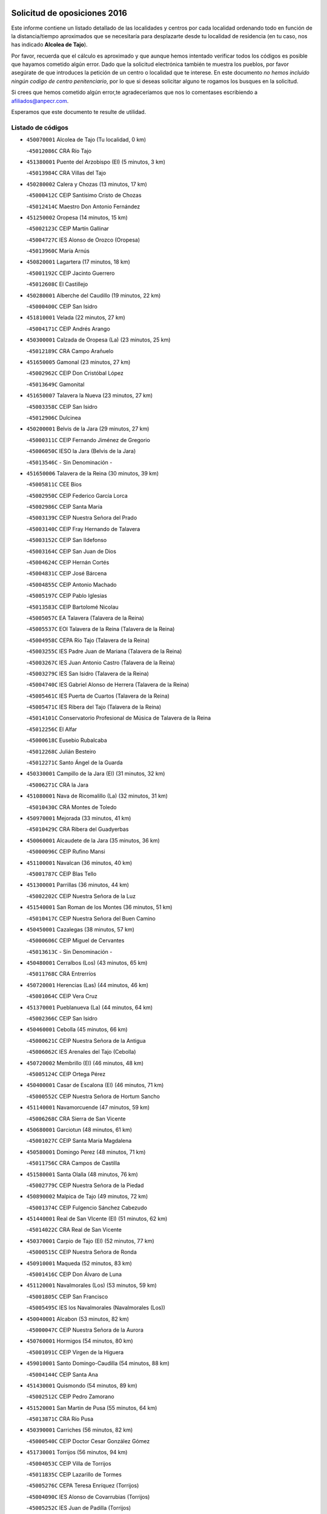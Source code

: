 

.. image:: logo.png
   :align: center

Solicitud de oposiciones 2016
======================================================

  
  
Este informe contiene un listado detallado de las localidades y centros por cada
localidad ordenando todo en función de la distancia/tiempo aproximados que se
necesitaría para desplazarte desde tu localidad de residencia (en tu caso,
nos has indicado **Alcolea de Tajo**).

Por favor, recuerda que el cálculo es aproximado y que aunque hemos
intentado verificar todos los códigos es posible que hayamos cometido algún
error. Dado que la solicitud electrónica también te muestra los pueblos, por
favor asegúrate de que introduces la petición de un centro o localidad que
te interese. En este documento
*no hemos incluido ningún codigo de centro penitenciario*, por lo que si deseas
solicitar alguno te rogamos los busques en la solicitud.

Si crees que hemos cometido algún error,te agradeceríamos que nos lo comentases
escribiendo a afiliados@anpecr.com.

Esperamos que este documento te resulte de utilidad.



Listado de códigos
-------------------


- ``450070001`` Alcolea de Tajo  (Tu localidad, 0 km)

  -``45012086C`` CRA Río Tajo
    

- ``451380001`` Puente del Arzobispo (El)  (5 minutos, 3 km)

  -``45013984C`` CRA Villas del Tajo
    

- ``450280002`` Calera y Chozas  (13 minutos, 17 km)

  -``45000412C`` CEIP Santísimo Cristo de Chozas
    

  -``45012414C`` Maestro Don Antonio Fernández
    

- ``451250002`` Oropesa  (14 minutos, 15 km)

  -``45002123C`` CEIP Martín Gallinar
    

  -``45004727C`` IES Alonso de Orozco (Oropesa)
    

  -``45013960C`` María Arnús
    

- ``450820001`` Lagartera  (17 minutos, 18 km)

  -``45001192C`` CEIP Jacinto Guerrero
    

  -``45012608C`` El Castillejo
    

- ``450280001`` Alberche del Caudillo  (19 minutos, 22 km)

  -``45000400C`` CEIP San Isidro
    

- ``451810001`` Velada  (22 minutos, 27 km)

  -``45004171C`` CEIP Andrés Arango
    

- ``450300001`` Calzada de Oropesa (La)  (23 minutos, 25 km)

  -``45012189C`` CRA Campo Arañuelo
    

- ``451650005`` Gamonal  (23 minutos, 27 km)

  -``45002962C`` CEIP Don Cristóbal López
    

  -``45013649C`` Gamonital
    

- ``451650007`` Talavera la Nueva  (23 minutos, 27 km)

  -``45003358C`` CEIP San Isidro
    

  -``45012906C`` Dulcinea
    

- ``450200001`` Belvis de la Jara  (29 minutos, 27 km)

  -``45000311C`` CEIP Fernando Jiménez de Gregorio
    

  -``45006050C`` IESO la Jara (Belvis de la Jara)
    

  -``45013546C`` - Sin Denominación -
    

- ``451650006`` Talavera de la Reina  (30 minutos, 39 km)

  -``45005811C`` CEE Bios
    

  -``45002950C`` CEIP Federico García Lorca
    

  -``45002986C`` CEIP Santa María
    

  -``45003139C`` CEIP Nuestra Señora del Prado
    

  -``45003140C`` CEIP Fray Hernando de Talavera
    

  -``45003152C`` CEIP San Ildefonso
    

  -``45003164C`` CEIP San Juan de Dios
    

  -``45004624C`` CEIP Hernán Cortés
    

  -``45004831C`` CEIP José Bárcena
    

  -``45004855C`` CEIP Antonio Machado
    

  -``45005197C`` CEIP Pablo Iglesias
    

  -``45013583C`` CEIP Bartolomé Nicolau
    

  -``45005057C`` EA Talavera (Talavera de la Reina)
    

  -``45005537C`` EOI Talavera de la Reina (Talavera de la Reina)
    

  -``45004958C`` CEPA Río Tajo (Talavera de la Reina)
    

  -``45003255C`` IES Padre Juan de Mariana (Talavera de la Reina)
    

  -``45003267C`` IES Juan Antonio Castro (Talavera de la Reina)
    

  -``45003279C`` IES San Isidro (Talavera de la Reina)
    

  -``45004740C`` IES Gabriel Alonso de Herrera (Talavera de la Reina)
    

  -``45005461C`` IES Puerta de Cuartos (Talavera de la Reina)
    

  -``45005471C`` IES Ribera del Tajo (Talavera de la Reina)
    

  -``45014101C`` Conservatorio Profesional de Música de Talavera de la Reina
    

  -``45012256C`` El Alfar
    

  -``45000618C`` Eusebio Rubalcaba
    

  -``45012268C`` Julián Besteiro
    

  -``45012271C`` Santo Ángel de la Guarda
    

- ``450330001`` Campillo de la Jara (El)  (31 minutos, 32 km)

  -``45006271C`` CRA la Jara
    

- ``451080001`` Nava de Ricomalillo (La)  (32 minutos, 31 km)

  -``45010430C`` CRA Montes de Toledo
    

- ``450970001`` Mejorada  (33 minutos, 41 km)

  -``45010429C`` CRA Ribera del Guadyerbas
    

- ``450060001`` Alcaudete de la Jara  (35 minutos, 36 km)

  -``45000096C`` CEIP Rufino Mansi
    

- ``451100001`` Navalcan  (36 minutos, 40 km)

  -``45001787C`` CEIP Blas Tello
    

- ``451300001`` Parrillas  (36 minutos, 44 km)

  -``45002202C`` CEIP Nuestra Señora de la Luz
    

- ``451540001`` San Roman de los Montes  (36 minutos, 51 km)

  -``45010417C`` CEIP Nuestra Señora del Buen Camino
    

- ``450450001`` Cazalegas  (38 minutos, 57 km)

  -``45000606C`` CEIP Miguel de Cervantes
    

  -``45013613C`` - Sin Denominación -
    

- ``450480001`` Cerralbos (Los)  (43 minutos, 65 km)

  -``45011768C`` CRA Entrerríos
    

- ``450720001`` Herencias (Las)  (44 minutos, 46 km)

  -``45001064C`` CEIP Vera Cruz
    

- ``451370001`` Pueblanueva (La)  (44 minutos, 64 km)

  -``45002366C`` CEIP San Isidro
    

- ``450460001`` Cebolla  (45 minutos, 66 km)

  -``45000621C`` CEIP Nuestra Señora de la Antigua
    

  -``45006062C`` IES Arenales del Tajo (Cebolla)
    

- ``450720002`` Membrillo (El)  (46 minutos, 48 km)

  -``45005124C`` CEIP Ortega Pérez
    

- ``450400001`` Casar de Escalona (El)  (46 minutos, 71 km)

  -``45000552C`` CEIP Nuestra Señora de Hortum Sancho
    

- ``451140001`` Navamorcuende  (47 minutos, 59 km)

  -``45006268C`` CRA Sierra de San Vicente
    

- ``450680001`` Garciotun  (48 minutos, 61 km)

  -``45001027C`` CEIP Santa María Magdalena
    

- ``450580001`` Domingo Perez  (48 minutos, 71 km)

  -``45011756C`` CRA Campos de Castilla
    

- ``451580001`` Santa Olalla  (48 minutos, 76 km)

  -``45002779C`` CEIP Nuestra Señora de la Piedad
    

- ``450890002`` Malpica de Tajo  (49 minutos, 72 km)

  -``45001374C`` CEIP Fulgencio Sánchez Cabezudo
    

- ``451440001`` Real de San VIcente (El)  (51 minutos, 62 km)

  -``45014022C`` CRA Real de San Vicente
    

- ``450370001`` Carpio de Tajo (El)  (52 minutos, 77 km)

  -``45000515C`` CEIP Nuestra Señora de Ronda
    

- ``450910001`` Maqueda  (52 minutos, 83 km)

  -``45001416C`` CEIP Don Álvaro de Luna
    

- ``451120001`` Navalmorales (Los)  (53 minutos, 59 km)

  -``45001805C`` CEIP San Francisco
    

  -``45005495C`` IES los Navalmorales (Navalmorales (Los))
    

- ``450040001`` Alcabon  (53 minutos, 82 km)

  -``45000047C`` CEIP Nuestra Señora de la Aurora
    

- ``450760001`` Hormigos  (54 minutos, 80 km)

  -``45001091C`` CEIP Virgen de la Higuera
    

- ``459010001`` Santo Domingo-Caudilla  (54 minutos, 88 km)

  -``45004144C`` CEIP Santa Ana
    

- ``451430001`` Quismondo  (54 minutos, 89 km)

  -``45002512C`` CEIP Pedro Zamorano
    

- ``451520001`` San Martin de Pusa  (55 minutos, 64 km)

  -``45013871C`` CRA Río Pusa
    

- ``450390001`` Carriches  (56 minutos, 82 km)

  -``45000540C`` CEIP Doctor Cesar González Gómez
    

- ``451730001`` Torrijos  (56 minutos, 94 km)

  -``45004053C`` CEIP Villa de Torrijos
    

  -``45011835C`` CEIP Lazarillo de Tormes
    

  -``45005276C`` CEPA Teresa Enríquez (Torrijos)
    

  -``45004090C`` IES Alonso de Covarrubias (Torrijos)
    

  -``45005252C`` IES Juan de Padilla (Torrijos)
    

  -``45012323C`` Cristo de la Sangre
    

  -``45012220C`` Maestro Gómez de Agüero
    

  -``45012943C`` Pequeñines
    

- ``450360001`` Carmena  (57 minutos, 85 km)

  -``45000503C`` CEIP Cristo de la Cueva
    

- ``450950001`` Mata (La)  (58 minutos, 83 km)

  -``45001453C`` CEIP Severo Ochoa
    

- ``451570003`` Santa Cruz del Retamar  (58 minutos, 96 km)

  -``45002767C`` CEIP Nuestra Señora de la Paz
    

- ``451130002`` Navalucillos (Los)  (1h, 66 km)

  -``45001854C`` CEIP Nuestra Señora de las Saleras
    

- ``450180001`` Barcience  (1h, 99 km)

  -``45010405C`` CEIP Santa María la Blanca
    

- ``451180001`` Noves  (1h 1min, 99 km)

  -``45001969C`` CEIP Nuestra Señora de la Monjia
    

  -``45012724C`` Barrio Sésamo
    

- ``451470001`` Rielves  (1h 1min, 102 km)

  -``45002551C`` CEIP Maximina Felisa Gómez Aguero
    

- ``450620001`` Escalonilla  (1h 2min, 91 km)

  -``45000904C`` CEIP Sagrados Corazones
    

- ``450690001`` Gerindote  (1h 2min, 95 km)

  -``45001039C`` CEIP San José
    

- ``451360001`` Puebla de Montalban (La)  (1h 3min, 88 km)

  -``45002330C`` CEIP Fernando de Rojas
    

  -``45005941C`` AEPA Puebla de Montalban (La) (Puebla de Montalban (La))
    

  -``45004739C`` IES Juan de Lucena (Puebla de Montalban (La))
    

- ``450610001`` Escalona  (1h 3min, 96 km)

  -``45000898C`` CEIP Inmaculada Concepción
    

  -``45006074C`` IES Lazarillo de Tormes (Escalona)
    

- ``450770001`` Huecas  (1h 3min, 101 km)

  -``45001118C`` CEIP Gregorio Marañón
    

- ``450030001`` Albarreal de Tajo  (1h 4min, 106 km)

  -``45000035C`` CEIP Benjamín Escalonilla
    

- ``451170001`` Nombela  (1h 5min, 76 km)

  -``45001957C`` CEIP Cristo de la Nava
    

- ``450130001`` Almorox  (1h 5min, 103 km)

  -``45000229C`` CEIP Silvano Cirujano
    

- ``451340001`` Portillo de Toledo  (1h 5min, 103 km)

  -``45002251C`` CEIP Conde de Ruiseñada
    

- ``450240001`` Burujon  (1h 6min, 95 km)

  -``45000369C`` CEIP Juan XXIII
    

  -``45012402C`` - Sin Denominación -
    

- ``451830001`` Ventas de Retamosa (Las)  (1h 6min, 111 km)

  -``45004201C`` CEIP Santiago Paniego
    

- ``450660001`` Fuensalida  (1h 7min, 103 km)

  -``45000977C`` CEIP Tomás Romojaro
    

  -``45011801C`` CEIP Condes de Fuensalida
    

  -``45011719C`` AEPA Fuensalida (Fuensalida)
    

  -``45005665C`` IES Aldebarán (Fuensalida)
    

  -``45011914C`` Maestro Vicente Rodríguez
    

  -``45013534C`` Zapatitos
    

- ``451090001`` Navahermosa  (1h 9min, 80 km)

  -``45001763C`` CEIP San Miguel Arcángel
    

  -``45010341C`` CEPA la Raña (Navahermosa)
    

  -``45006207C`` IESO Manuel de Guzmán (Navahermosa)
    

  -``45012700C`` - Sin Denominación -
    

- ``451890001`` VIllamiel de Toledo  (1h 9min, 108 km)

  -``45004326C`` CEIP Nuestra Señora de la Redonda
    

- ``451800001`` Valmojado  (1h 10min, 115 km)

  -``45004168C`` CEIP Santo Domingo de Guzmán
    

  -``45012165C`` AEPA Valmojado (Valmojado)
    

  -``45006141C`` IES Cañada Real (Valmojado)
    

- ``450410001`` Casarrubios del Monte  (1h 11min, 120 km)

  -``45000576C`` CEIP San Juan de Dios
    

  -``45012451C`` Arco Iris
    

- ``450990001`` Mentrida  (1h 12min, 111 km)

  -``45001507C`` CEIP Luis Solana
    

  -``45011860C`` IES Antonio Jiménez-Landi (Mentrida)
    

- ``450410002`` Calypo Fado  (1h 12min, 120 km)

  -``45010375C`` CEIP Calypo
    

- ``450310001`` Camarena  (1h 13min, 118 km)

  -``45000448C`` CEIP María del Mar
    

  -``45011975C`` CEIP Alonso Rodríguez
    

  -``45012128C`` IES Blas de Prado (Camarena)
    

  -``45012426C`` La Abeja Maya
    

- ``450190001`` Bargas  (1h 13min, 119 km)

  -``45000308C`` CEIP Santísimo Cristo de la Sala
    

  -``45005653C`` IES Julio Verne (Bargas)
    

  -``45012372C`` Gloria Fuertes
    

  -``45012384C`` Pinocho
    

- ``450320001`` Camarenilla  (1h 14min, 114 km)

  -``45000451C`` CEIP Nuestra Señora del Rosario
    

- ``451680001`` Toledo  (1h 14min, 120 km)

  -``45005574C`` CEE Ciudad de Toledo
    

  -``45005011C`` CPM Jacinto Guerrero (Toledo)
    

  -``45003383C`` CEIP la Candelaria
    

  -``45003401C`` CEIP Ángel del Alcázar
    

  -``45003644C`` CEIP Fábrica de Armas
    

  -``45003668C`` CEIP Santa Teresa
    

  -``45003929C`` CEIP Jaime de Foxa
    

  -``45003942C`` CEIP Alfonso Vi
    

  -``45004806C`` CEIP Garcilaso de la Vega
    

  -``45004818C`` CEIP Gómez Manrique
    

  -``45004843C`` CEIP Ciudad de Nara
    

  -``45004892C`` CEIP San Lucas y María
    

  -``45004971C`` CEIP Juan de Padilla
    

  -``45005203C`` CEIP Escultor Alberto Sánchez
    

  -``45005239C`` CEIP Gregorio Marañón
    

  -``45005318C`` CEIP Ciudad de Aquisgrán
    

  -``45010296C`` CEIP Europa
    

  -``45010302C`` CEIP Valparaíso
    

  -``45003930C`` EA Toledo (Toledo)
    

  -``45005483C`` EOI Raimundo de Toledo (Toledo)
    

  -``45004946C`` CEPA Gustavo Adolfo Bécquer (Toledo)
    

  -``45005641C`` CEPA Polígono (Toledo)
    

  -``45003796C`` IES Universidad Laboral (Toledo)
    

  -``45003863C`` IES el Greco (Toledo)
    

  -``45003875C`` IES Azarquiel (Toledo)
    

  -``45004752C`` IES Alfonso X el Sabio (Toledo)
    

  -``45004909C`` IES Juanelo Turriano (Toledo)
    

  -``45005240C`` IES Sefarad (Toledo)
    

  -``45005562C`` IES Carlos III (Toledo)
    

  -``45006301C`` IES María Pacheco (Toledo)
    

  -``45006311C`` IESO Princesa Galiana (Toledo)
    

  -``45600235C`` Academia de Infanteria de Toledo
    

  -``45013765C`` - Sin Denominación -
    

  -``45500007C`` Academia de Infantería
    

  -``45013790C`` Ana María Matute
    

  -``45012931C`` Ángel de la Guarda
    

  -``45012281C`` Castilla-La Mancha
    

  -``45012293C`` Cristo de la Vega
    

  -``45005847C`` Diego Ortiz
    

  -``45012301C`` El Olivo
    

  -``45013935C`` Gloria Fuertes
    

  -``45012311C`` La Cigarra
    

- ``451710001`` Torre de Esteban Hambran (La)  (1h 14min, 120 km)

  -``45004016C`` CEIP Juan Aguado
    

- ``450560001`` Chozas de Canales  (1h 14min, 126 km)

  -``45000801C`` CEIP Santa María Magdalena
    

  -``45012475C`` Pepito Conejo
    

- ``451220001`` Olias del Rey  (1h 14min, 126 km)

  -``45002044C`` CEIP Pedro Melendo García
    

  -``45012748C`` Árbol Mágico
    

  -``45012751C`` Bosque de los Sueños
    

- ``450150001`` Arcicollar  (1h 15min, 112 km)

  -``45000254C`` CEIP San Blas
    

- ``451270001`` Palomeque  (1h 15min, 128 km)

  -``45002184C`` CEIP San Juan Bautista
    

- ``452040001`` Yunclillos  (1h 16min, 128 km)

  -``45004594C`` CEIP Nuestra Señora de la Salud
    

- ``450880001`` Magan  (1h 16min, 129 km)

  -``45001349C`` CEIP Santa Marina
    

  -``45013959C`` Soletes
    

- ``450520001`` Cobisa  (1h 16min, 130 km)

  -``45000692C`` CEIP Cardenal Tavera
    

  -``45011793C`` CEIP Gloria Fuertes
    

  -``45013601C`` Escuela Municipal de Música y Danza de Cobisa
    

  -``45012499C`` Los Cotos
    

- ``451510001`` San Martin de Montalban  (1h 17min, 108 km)

  -``45002652C`` CEIP Santísimo Cristo de la Luz
    

- ``450190003`` Perdices (Las)  (1h 17min, 121 km)

  -``45011771C`` CEIP Pintor Tomás Camarero
    

- ``450160001`` Arges  (1h 17min, 128 km)

  -``45000278C`` CEIP Tirso de Molina
    

  -``45011781C`` CEIP Miguel de Cervantes
    

  -``45012360C`` Ángel de la Guarda
    

  -``45013595C`` San Isidro Labrador
    

- ``450250001`` Cabañas de la Sagra  (1h 17min, 129 km)

  -``45000370C`` CEIP San Isidro Labrador
    

  -``45013704C`` Gloria Fuertes
    

- ``450850001`` Lominchar  (1h 17min, 131 km)

  -``45001234C`` CEIP Ramón y Cajal
    

  -``45012621C`` Aldea Pitufa
    

- ``450470001`` Cedillo del Condado  (1h 18min, 132 km)

  -``45000631C`` CEIP Nuestra Señora de la Natividad
    

  -``45012463C`` Pompitas
    

- ``450230001`` Burguillos de Toledo  (1h 18min, 134 km)

  -``45000357C`` CEIP Victorio Macho
    

  -``45013625C`` La Campana
    

- ``451570001`` Calalberche  (1h 19min, 117 km)

  -``45011811C`` CEIP Ribera del Alberche
    

- ``451020002`` Mocejon  (1h 19min, 129 km)

  -``45001544C`` CEIP Miguel de Cervantes
    

  -``45012049C`` AEPA Mocejon (Mocejon)
    

  -``45012669C`` La Oca
    

- ``450700001`` Guadamur  (1h 19min, 133 km)

  -``45001040C`` CEIP Nuestra Señora de la Natividad
    

  -``45012554C`` La Casita de Elia
    

- ``451070001`` Nambroca  (1h 20min, 133 km)

  -``45001726C`` CEIP la Fuente
    

  -``45012694C`` - Sin Denominación -
    

- ``452030001`` Yuncler  (1h 20min, 135 km)

  -``45004582C`` CEIP Remigio Laín
    

- ``452050001`` Yuncos  (1h 20min, 136 km)

  -``45004600C`` CEIP Nuestra Señora del Consuelo
    

  -``45010511C`` CEIP Guillermo Plaza
    

  -``45012104C`` CEIP Villa de Yuncos
    

  -``45006189C`` IES la Cañuela (Yuncos)
    

  -``45013492C`` Acuarela
    

- ``450830001`` Layos  (1h 21min, 132 km)

  -``45001210C`` CEIP María Magdalena
    

- ``451450001`` Recas  (1h 21min, 135 km)

  -``45002536C`` CEIP Cesar Cabañas Caballero
    

  -``45012131C`` IES Arcipreste de Canales (Recas)
    

  -``45013728C`` Aserrín Aserrán
    

- ``451880001`` VIllaluenga de la Sagra  (1h 21min, 135 km)

  -``45004302C`` CEIP Juan Palarea
    

  -``45006165C`` IES Castillo del Águila (VIllaluenga de la Sagra)
    

- ``451990001`` VIso de San Juan (El)  (1h 21min, 135 km)

  -``45004466C`` CEIP Fernando de Alarcón
    

  -``45011987C`` CEIP Miguel Delibes
    

- ``451960002`` VIllaseca de la Sagra  (1h 21min, 138 km)

  -``45004429C`` CEIP Virgen de las Angustias
    

- ``451330001`` Polan  (1h 23min, 110 km)

  -``45002241C`` CEIP José María Corcuera
    

  -``45012141C`` AEPA Polan (Polan)
    

  -``45012785C`` Arco Iris
    

- ``451190001`` Numancia de la Sagra  (1h 23min, 138 km)

  -``45001970C`` CEIP Santísimo Cristo de la Misericordia
    

  -``45011872C`` IES Profesor Emilio Lledó (Numancia de la Sagra)
    

  -``45012736C`` Garabatos
    

- ``450510001`` Cobeja  (1h 24min, 139 km)

  -``45000680C`` CEIP San Juan Bautista
    

  -``45012487C`` Los Pitufitos
    

- ``450810001`` Illescas  (1h 24min, 143 km)

  -``45001167C`` CEIP Martín Chico
    

  -``45005343C`` CEIP la Constitución
    

  -``45010454C`` CEIP Ilarcuris
    

  -``45011999C`` CEIP Clara Campoamor
    

  -``45005914C`` CEPA Pedro Gumiel (Illescas)
    

  -``45004788C`` IES Juan de Padilla (Illescas)
    

  -``45005987C`` IES Condestable Álvaro de Luna (Illescas)
    

  -``45012581C`` Canicas
    

  -``45012591C`` Truke
    

- ``450810008`` Señorio de Illescas (El)  (1h 24min, 143 km)

  -``45012190C`` CEIP el Greco
    

- ``452010001`` Yeles  (1h 24min, 144 km)

  -``45004533C`` CEIP San Antonio
    

  -``45013066C`` Rocinante
    

- ``451280001`` Pantoja  (1h 25min, 146 km)

  -``45002196C`` CEIP Marqueses de Manzanedo
    

  -``45012773C`` - Sin Denominación -
    

- ``450670001`` Galvez  (1h 26min, 99 km)

  -``45000989C`` CEIP San Juan de la Cruz
    

  -``45005975C`` IES Montes de Toledo (Galvez)
    

  -``45013716C`` Garbancito
    

- ``450010001`` Ajofrin  (1h 26min, 142 km)

  -``45000011C`` CEIP Jacinto Guerrero
    

  -``45012335C`` La Casa de los Duendes
    

- ``450120001`` Almonacid de Toledo  (1h 26min, 143 km)

  -``45000187C`` CEIP Virgen de la Oliva
    

- ``450980001`` Menasalbas  (1h 27min, 99 km)

  -``45001490C`` CEIP Nuestra Señora de Fátima
    

  -``45013753C`` Menapeques
    

- ``450380001`` Carranque  (1h 27min, 139 km)

  -``45000527C`` CEIP Guadarrama
    

  -``45012098C`` CEIP Villa de Materno
    

  -``45011859C`` IES Libertad (Carranque)
    

  -``45012438C`` Garabatos
    

- ``451160001`` Noez  (1h 27min, 142 km)

  -``45001945C`` CEIP Santísimo Cristo de la Salud
    

- ``450960002`` Mazarambroz  (1h 28min, 148 km)

  -``45001477C`` CEIP Nuestra Señora del Sagrario
    

- ``450020001`` Alameda de la Sagra  (1h 28min, 153 km)

  -``45000023C`` CEIP Nuestra Señora de la Asunción
    

  -``45012347C`` El Jardín de los Sueños
    

- ``450640001`` Esquivias  (1h 29min, 149 km)

  -``45000931C`` CEIP Miguel de Cervantes
    

  -``45011963C`` CEIP Catalina de Palacios
    

  -``45010387C`` IES Alonso Quijada (Esquivias)
    

  -``45012542C`` Sancho Panza
    

- ``451900001`` VIllaminaya  (1h 29min, 149 km)

  -``45004338C`` CEIP Santo Domingo de Silos
    

- ``451630002`` Sonseca  (1h 29min, 150 km)

  -``45002883C`` CEIP San Juan Evangelista
    

  -``45012074C`` CEIP Peñamiel
    

  -``45005926C`` CEPA Cum Laude (Sonseca)
    

  -``45005355C`` IES la Sisla (Sonseca)
    

  -``45012891C`` Arco Iris
    

  -``45010351C`` Escuela Municipal de Música y Danza de Sonseca
    

  -``45012244C`` Virgen de la Salud
    

- ``450140001`` Añover de Tajo  (1h 30min, 148 km)

  -``45000230C`` CEIP Conde de Mayalde
    

  -``45006049C`` IES San Blas (Añover de Tajo)
    

  -``45012359C`` - Sin Denominación -
    

  -``45013881C`` Puliditos
    

- ``451760001`` Ugena  (1h 30min, 148 km)

  -``45004120C`` CEIP Miguel de Cervantes
    

  -``45011847C`` CEIP Tres Torres
    

  -``45012955C`` Los Peques
    

- ``450940001`` Mascaraque  (1h 30min, 150 km)

  -``45001441C`` CEIP Juan de Padilla
    

- ``451820001`` Ventas Con Peña Aguilera (Las)  (1h 31min, 103 km)

  -``45004181C`` CEIP Nuestra Señora del Águila
    

- ``451740001`` Totanes  (1h 31min, 105 km)

  -``45004107C`` CEIP Inmaculada Concepción
    

- ``451400001`` Pulgar  (1h 31min, 144 km)

  -``45002411C`` CEIP Nuestra Señora de la Blanca
    

  -``45012827C`` Pulgarcito
    

- ``450550001`` Cuerva  (1h 32min, 105 km)

  -``45000795C`` CEIP Soledad Alonso Dorado
    

- ``451970001`` VIllasequilla  (1h 32min, 150 km)

  -``45004442C`` CEIP San Isidro Labrador
    

- ``450210001`` Borox  (1h 32min, 153 km)

  -``45000321C`` CEIP Nuestra Señora de la Salud
    

- ``451240002`` Orgaz  (1h 32min, 156 km)

  -``45002093C`` CEIP Conde de Orgaz
    

  -``45013662C`` Escuela Municipal de Música de Orgaz
    

  -``45012761C`` Nube de Algodón
    

- ``450900001`` Manzaneque  (1h 33min, 158 km)

  -``45001398C`` CEIP Álvarez de Toledo
    

  -``45012645C`` - Sin Denominación -
    

- ``451060001`` Mora  (1h 34min, 154 km)

  -``45001623C`` CEIP José Ramón Villa
    

  -``45001672C`` CEIP Fernando Martín
    

  -``45010466C`` AEPA Mora (Mora)
    

  -``45006220C`` IES Peñas Negras (Mora)
    

  -``45012670C`` - Sin Denominación -
    

  -``45012682C`` - Sin Denominación -
    

- ``451530001`` San Pablo de los Montes  (1h 35min, 109 km)

  -``45002676C`` CEIP Nuestra Señora de Gracia
    

  -``45012852C`` San Pablo de los Montes
    

- ``451610003`` Seseña  (1h 35min, 156 km)

  -``45002809C`` CEIP Gabriel Uriarte
    

  -``45010442C`` CEIP Sisius
    

  -``45011823C`` CEIP Juan Carlos I
    

  -``45005677C`` IES Margarita Salas (Seseña)
    

  -``45006244C`` IES las Salinas (Seseña)
    

  -``45012888C`` Pequeñines
    

- ``451910001`` VIllamuelas  (1h 38min, 156 km)

  -``45004341C`` CEIP Santa María Magdalena
    

- ``452020001`` Yepes  (1h 38min, 159 km)

  -``45004557C`` CEIP Rafael García Valiño
    

  -``45006177C`` IES Carpetania (Yepes)
    

  -``45013078C`` Fuentearriba
    

- ``130490001`` Horcajo de los Montes  (1h 39min, 91 km)

  -``13010766C`` CRA San Isidro
    

  -``13005217C`` IES Montes de Cabañeros (Horcajo de los Montes)
    

- ``450780001`` Huerta de Valdecarabanos  (1h 39min, 160 km)

  -``45001121C`` CEIP Virgen del Rosario de Pastores
    

  -``45012578C`` Garabatos
    

- ``451610004`` Seseña Nuevo  (1h 39min, 161 km)

  -``45002810C`` CEIP Fernando de Rojas
    

  -``45010363C`` CEIP Gloria Fuertes
    

  -``45011951C`` CEIP el Quiñón
    

  -``45010399C`` CEPA Seseña Nuevo (Seseña Nuevo)
    

  -``45012876C`` Burbujas
    

- ``130720003`` Retuerta del Bullaque  (1h 40min, 112 km)

  -``13010791C`` CRA Montes de Toledo
    

- ``452000005`` Yebenes (Los)  (1h 42min, 165 km)

  -``45004478C`` CEIP San José de Calasanz
    

  -``45012050C`` AEPA Yebenes (Los) (Yebenes (Los))
    

  -``45005689C`` IES Guadalerzas (Yebenes (Los))
    

- ``450500001`` Ciruelos  (1h 42min, 168 km)

  -``45000679C`` CEIP Santísimo Cristo de la Misericordia
    

- ``451930001`` VIllanueva de Bogas  (1h 43min, 168 km)

  -``45004375C`` CEIP Santa Ana
    

- ``451230001`` Ontigola  (1h 44min, 165 km)

  -``45002056C`` CEIP Virgen del Rosario
    

  -``45013819C`` - Sin Denominación -
    

- ``451750001`` Turleque  (1h 45min, 175 km)

  -``45004119C`` CEIP Fernán González
    

- ``451210001`` Ocaña  (1h 46min, 172 km)

  -``45002020C`` CEIP San José de Calasanz
    

  -``45012177C`` CEIP Pastor Poeta
    

  -``45005631C`` CEPA Gutierre de Cárdenas (Ocaña)
    

  -``45004685C`` IES Alonso de Ercilla (Ocaña)
    

  -``45004791C`` IES Miguel Hernández (Ocaña)
    

  -``45013731C`` - Sin Denominación -
    

  -``45012232C`` Mesa de Ocaña
    

- ``450530001`` Consuegra  (1h 46min, 182 km)

  -``45000710C`` CEIP Santísimo Cristo de la Vera Cruz
    

  -``45000722C`` CEIP Miguel de Cervantes
    

  -``45004880C`` CEPA Castillo de Consuegra (Consuegra)
    

  -``45000734C`` IES Consaburum (Consuegra)
    

  -``45014083C`` - Sin Denominación -
    

- ``450920001`` Marjaliza  (1h 47min, 173 km)

  -``45006037C`` CEIP San Juan
    

- ``451660001`` Tembleque  (1h 48min, 178 km)

  -``45003361C`` CEIP Antonia González
    

  -``45012918C`` Cervantes II
    

- ``450590001`` Dosbarrios  (1h 49min, 179 km)

  -``45000862C`` CEIP San Isidro Labrador
    

  -``45014034C`` Garabatos
    

- ``130020001`` Agudo  (1h 50min, 135 km)

  -``13000025C`` CEIP Virgen de la Estrella
    

  -``13011230C`` - Sin Denominación -
    

- ``450710001`` Guardia (La)  (1h 50min, 175 km)

  -``45001052C`` CEIP Valentín Escobar
    

- ``130060001`` Alcoba  (1h 51min, 111 km)

  -``13000256C`` CEIP Don Rodrigo
    

- ``451150001`` Noblejas  (1h 51min, 180 km)

  -``45001908C`` CEIP Santísimo Cristo de las Injurias
    

  -``45012037C`` AEPA Noblejas (Noblejas)
    

  -``45012712C`` Rosa Sensat
    

- ``130860001`` Valdemanco del Esteras  (1h 52min, 141 km)

  -``13003208C`` CEIP Virgen del Valle
    

- ``450870001`` Madridejos  (1h 52min, 189 km)

  -``45012062C`` CEE Mingoliva
    

  -``45001313C`` CEIP Garcilaso de la Vega
    

  -``45005185C`` CEIP Santa Ana
    

  -``45010478C`` AEPA Madridejos (Madridejos)
    

  -``45001337C`` IES Valdehierro (Madridejos)
    

  -``45012633C`` - Sin Denominación -
    

  -``45011720C`` Escuela Municipal de Música y Danza de Madridejos
    

  -``45013522C`` Juan Vicente Camacho
    

- ``130680001`` Puebla de Don Rodrigo  (1h 53min, 141 km)

  -``13002401C`` CEIP San Fermín
    

- ``451490001`` Romeral (El)  (1h 54min, 184 km)

  -``45002627C`` CEIP Silvano Cirujano
    

- ``451950001`` VIllarrubia de Santiago  (1h 54min, 186 km)

  -``45004399C`` CEIP Nuestra Señora del Castellar
    

- ``451770001`` Urda  (1h 54min, 193 km)

  -``45004132C`` CEIP Santo Cristo
    

  -``45012979C`` Blasa Ruíz
    

- ``450340001`` Camuñas  (1h 54min, 198 km)

  -``45000485C`` CEIP Cardenal Cisneros
    

- ``451980001`` VIllatobas  (1h 55min, 190 km)

  -``45004454C`` CEIP Sagrado Corazón de Jesús
    

- ``130700001`` Puerto Lapice  (1h 56min, 204 km)

  -``13002435C`` CEIP Juan Alcaide
    

- ``450840001`` Lillo  (2h, 191 km)

  -``45001222C`` CEIP Marcelino Murillo
    

  -``45012611C`` Tris-Tras
    

- ``130470001`` Herencia  (2h, 210 km)

  -``13001698C`` CEIP Carrasco Alcalde
    

  -``13005023C`` AEPA Herencia (Herencia)
    

  -``13004729C`` IES Hermógenes Rodríguez (Herencia)
    

  -``13011369C`` - Sin Denominación -
    

  -``13010882C`` Escuela Municipal de Música y Danza de Herencia
    

- ``451870001`` VIllafranca de los Caballeros  (2h, 210 km)

  -``45004296C`` CEIP Miguel de Cervantes
    

  -``45006153C`` IESO la Falcata (VIllafranca de los Caballeros)
    

- ``190460001`` Azuqueca de Henares  (2h 1min, 205 km)

  -``19000333C`` CEIP la Paz
    

  -``19000357C`` CEIP Virgen de la Soledad
    

  -``19003863C`` CEIP Maestra Plácida Herranz
    

  -``19004004C`` CEIP Siglo XXI
    

  -``19008095C`` CEIP la Paloma
    

  -``19008745C`` CEIP la Espiga
    

  -``19002950C`` CEPA Clara Campoamor (Azuqueca de Henares)
    

  -``19002615C`` IES Arcipreste de Hita (Azuqueca de Henares)
    

  -``19002640C`` IES San Isidro (Azuqueca de Henares)
    

  -``19003978C`` IES Profesor Domínguez Ortiz (Azuqueca de Henares)
    

  -``19009491C`` Elvira Lindo
    

  -``19008800C`` La Campiña
    

  -``19009567C`` La Curva
    

  -``19008885C`` La Noguera
    

  -``19008873C`` 8 de Marzo
    

- ``451560001`` Santa Cruz de la Zarza  (2h 2min, 203 km)

  -``45002721C`` CEIP Eduardo Palomo Rodríguez
    

  -``45006190C`` IESO Velsinia (Santa Cruz de la Zarza)
    

  -``45012864C`` - Sin Denominación -
    

- ``130500001`` Labores (Las)  (2h 2min, 212 km)

  -``13001753C`` CEIP San José de Calasanz
    

- ``130650005`` Torno (El)  (2h 3min, 150 km)

  -``13002356C`` CEIP Nuestra Señora de Guadalupe
    

- ``130440003`` Fuente el Fresno  (2h 3min, 206 km)

  -``13001650C`` CEIP Miguel Delibes
    

  -``13012180C`` Mundo Infantil
    

- ``451850001`` VIllacañas  (2h 4min, 196 km)

  -``45004259C`` CEIP Santa Bárbara
    

  -``45010338C`` AEPA VIllacañas (VIllacañas)
    

  -``45004272C`` IES Garcilaso de la Vega (VIllacañas)
    

  -``45005321C`` IES Enrique de Arfe (VIllacañas)
    

- ``190240001`` Alovera  (2h 4min, 211 km)

  -``19000205C`` CEIP Virgen de la Paz
    

  -``19008034C`` CEIP Parque Vallejo
    

  -``19008186C`` CEIP Campiña Verde
    

  -``19008711C`` AEPA Alovera (Alovera)
    

  -``19008113C`` IES Carmen Burgos de Seguí (Alovera)
    

  -``19008851C`` Corazones Pequeños
    

  -``19008174C`` Escuela Municipal de Música y Danza de Alovera
    

  -``19008861C`` San Miguel Arcangel
    

- ``130970001`` VIllarta de San Juan  (2h 4min, 216 km)

  -``13003555C`` CEIP Nuestra Señora de la Paz
    

- ``450540001`` Corral de Almaguer  (2h 5min, 211 km)

  -``45000783C`` CEIP Nuestra Señora de la Muela
    

  -``45005801C`` IES la Besana (Corral de Almaguer)
    

  -``45012517C`` - Sin Denominación -
    

- ``130180001`` Arenas de San Juan  (2h 5min, 218 km)

  -``13000694C`` CEIP San Bernabé
    

- ``130050002`` Alcazar de San Juan  (2h 5min, 222 km)

  -``13000104C`` CEIP el Santo
    

  -``13000116C`` CEIP Juan de Austria
    

  -``13000128C`` CEIP Jesús Ruiz de la Fuente
    

  -``13000131C`` CEIP Santa Clara
    

  -``13003828C`` CEIP Alces
    

  -``13004092C`` CEIP Pablo Ruiz Picasso
    

  -``13004870C`` CEIP Gloria Fuertes
    

  -``13010900C`` CEIP Jardín de Arena
    

  -``13004705C`` EOI la Equidad (Alcazar de San Juan)
    

  -``13004055C`` CEPA Enrique Tierno Galván (Alcazar de San Juan)
    

  -``13000219C`` IES Miguel de Cervantes Saavedra (Alcazar de San Juan)
    

  -``13000220C`` IES Juan Bosco (Alcazar de San Juan)
    

  -``13004687C`` IES María Zambrano (Alcazar de San Juan)
    

  -``13012121C`` - Sin Denominación -
    

  -``13011242C`` El Tobogán
    

  -``13011060C`` El Torreón
    

  -``13010870C`` Escuela Municipal de Música y Danza de Alcázar de San Juan
    

- ``193190001`` VIllanueva de la Torre  (2h 6min, 211 km)

  -``19004016C`` CEIP Paco Rabal
    

  -``19008071C`` CEIP Gloria Fuertes
    

  -``19008137C`` IES Newton-Salas (VIllanueva de la Torre)
    

- ``192300001`` Quer  (2h 6min, 212 km)

  -``19008691C`` CEIP Villa de Quer
    

  -``19009026C`` Las Setitas
    

- ``139010001`` Robledo (El)  (2h 7min, 129 km)

  -``13010778C`` CRA Valle del Bullaque
    

  -``13005096C`` AEPA Robledo (El) (Robledo (El))
    

- ``192800002`` Torrejon del Rey  (2h 7min, 208 km)

  -``19002241C`` CEIP Virgen de las Candelas
    

  -``19009385C`` Escuela de Musica y Danza de Torrejon del Rey
    

- ``191050002`` Chiloeches  (2h 7min, 213 km)

  -``19000710C`` CEIP José Inglés
    

  -``19008782C`` IES Peñalba (Chiloeches)
    

  -``19009580C`` San Marcos
    

- ``190580001`` Cabanillas del Campo  (2h 7min, 215 km)

  -``19000461C`` CEIP San Blas
    

  -``19008046C`` CEIP los Olivos
    

  -``19008216C`` CEIP la Senda
    

  -``19003981C`` IES Ana María Matute (Cabanillas del Campo)
    

  -``19008150C`` Escuela Municipal de Música y Danza de Cabanillas del Campo
    

  -``19008903C`` Los Llanos
    

  -``19009506C`` Mirador
    

  -``19008915C`` Tres Torres
    

- ``130210001`` Arroba de los Montes  (2h 9min, 122 km)

  -``13010754C`` CRA Río San Marcos
    

- ``451860001`` VIlla de Don Fadrique (La)  (2h 9min, 207 km)

  -``45004284C`` CEIP Ramón y Cajal
    

  -``45010508C`` IESO Leonor de Guzmán (VIlla de Don Fadrique (La))
    

- ``192250001`` Pozo de Guadalajara  (2h 9min, 212 km)

  -``19001817C`` CEIP Santa Brígida
    

  -``19009014C`` El Parque
    

- ``191300001`` Guadalajara  (2h 9min, 217 km)

  -``19002603C`` CEE Virgen del Amparo
    

  -``19003140C`` CPM Sebastián Durón (Guadalajara)
    

  -``19000989C`` CEIP Alcarria
    

  -``19000990C`` CEIP Cardenal Mendoza
    

  -``19001015C`` CEIP San Pedro Apóstol
    

  -``19001027C`` CEIP Isidro Almazán
    

  -``19001039C`` CEIP Pedro Sanz Vázquez
    

  -``19001052C`` CEIP Rufino Blanco
    

  -``19002639C`` CEIP Alvar Fáñez de Minaya
    

  -``19002706C`` CEIP Balconcillo
    

  -``19002718C`` CEIP el Doncel
    

  -``19002767C`` CEIP Badiel
    

  -``19002822C`` CEIP Ocejón
    

  -``19003097C`` CEIP Río Tajo
    

  -``19003164C`` CEIP Río Henares
    

  -``19008058C`` CEIP las Lomas
    

  -``19008794C`` CEIP Parque de la Muñeca
    

  -``19008101C`` EA Guadalajara (Guadalajara)
    

  -``19003191C`` EOI Guadalajara (Guadalajara)
    

  -``19002858C`` CEPA Río Sorbe (Guadalajara)
    

  -``19001076C`` IES Brianda de Mendoza (Guadalajara)
    

  -``19001091C`` IES Luis de Lucena (Guadalajara)
    

  -``19002597C`` IES Antonio Buero Vallejo (Guadalajara)
    

  -``19002743C`` IES Castilla (Guadalajara)
    

  -``19003139C`` IES Liceo Caracense (Guadalajara)
    

  -``19003450C`` IES José Luis Sampedro (Guadalajara)
    

  -``19003930C`` IES Aguas VIvas (Guadalajara)
    

  -``19008939C`` Alfanhuí
    

  -``19008812C`` Castilla-La Mancha
    

  -``19008952C`` Los Manantiales
    

- ``192200006`` Arboleda (La)  (2h 9min, 217 km)

  -``19008681C`` CEIP la Arboleda de Pioz
    

- ``190710007`` Arenales (Los)  (2h 9min, 217 km)

  -``19009427C`` CEIP María Montessori
    

- ``191300002`` Iriepal  (2h 9min, 221 km)

  -``19003589C`` CRA Francisco Ibáñez
    

- ``130730001`` Saceruela  (2h 10min, 158 km)

  -``13002800C`` CEIP Virgen de las Cruces
    

- ``190710003`` Coto (El)  (2h 10min, 210 km)

  -``19008162C`` CEIP el Coto
    

- ``190710001`` Casar (El)  (2h 11min, 211 km)

  -``19000552C`` CEIP Maestros del Casar
    

  -``19003681C`` AEPA Casar (El) (Casar (El))
    

  -``19003929C`` IES Campiña Alta (Casar (El))
    

  -``19008204C`` IES Juan García Valdemora (Casar (El))
    

- ``191710001`` Marchamalo  (2h 11min, 220 km)

  -``19001441C`` CEIP Cristo de la Esperanza
    

  -``19008061C`` CEIP Maestra Teodora
    

  -``19008721C`` AEPA Marchamalo (Marchamalo)
    

  -``19003553C`` IES Alejo Vera (Marchamalo)
    

  -``19008988C`` - Sin Denominación -
    

- ``139040001`` Llanos del Caudillo  (2h 11min, 232 km)

  -``13003749C`` CEIP el Oasis
    

- ``130650002`` Porzuna  (2h 12min, 164 km)

  -``13002320C`` CEIP Nuestra Señora del Rosario
    

  -``13005084C`` AEPA Porzuna (Porzuna)
    

  -``13005199C`` IES Ribera del Bullaque (Porzuna)
    

  -``13011473C`` Caramelo
    

- ``191260001`` Galapagos  (2h 12min, 214 km)

  -``19003000C`` CEIP Clara Sánchez
    

- ``192200001`` Pioz  (2h 12min, 216 km)

  -``19008149C`` CEIP Castillo de Pioz
    

- ``130520003`` Malagon  (2h 12min, 217 km)

  -``13001790C`` CEIP Cañada Real
    

  -``13001819C`` CEIP Santa Teresa
    

  -``13005035C`` AEPA Malagon (Malagon)
    

  -``13004730C`` IES Estados del Duque (Malagon)
    

  -``13011141C`` Santa Teresa de Jesús
    

- ``162030001`` Tarancon  (2h 12min, 218 km)

  -``16002321C`` CEIP Duque de Riánsares
    

  -``16004443C`` CEIP Gloria Fuertes
    

  -``16003657C`` CEPA Altomira (Tarancon)
    

  -``16004534C`` IES la Hontanilla (Tarancon)
    

  -``16009453C`` Nuestra Señora de Riansares
    

  -``16009660C`` San Isidro
    

  -``16009672C`` Santa Quiteria
    

- ``130380001`` Chillon  (2h 13min, 163 km)

  -``13001467C`` CEIP Nuestra Señora del Castillo
    

  -``13011357C`` La Fuente del Barco
    

- ``192800001`` Parque de las Castillas  (2h 13min, 209 km)

  -``19008198C`` CEIP las Castillas
    

- ``450270001`` Cabezamesada  (2h 13min, 221 km)

  -``45000394C`` CEIP Alonso de Cárdenas
    

- ``130960001`` VIllarrubia de los Ojos  (2h 13min, 223 km)

  -``13003521C`` CEIP Rufino Blanco
    

  -``13003658C`` CEIP Virgen de la Sierra
    

  -``13005060C`` AEPA VIllarrubia de los Ojos (VIllarrubia de los Ojos)
    

  -``13004900C`` IES Guadiana (VIllarrubia de los Ojos)
    

- ``192860001`` Tortola de Henares  (2h 13min, 228 km)

  -``19002275C`` CEIP Sagrado Corazón de Jesús
    

- ``130280002`` Campo de Criptana  (2h 13min, 231 km)

  -``13004717C`` CPM Alcázar de San Juan-Campo de Criptana (Campo de
    

  -``13000943C`` CEIP Virgen de la Paz
    

  -``13000955C`` CEIP Virgen de Criptana
    

  -``13000967C`` CEIP Sagrado Corazón
    

  -``13003968C`` CEIP Domingo Miras
    

  -``13005011C`` AEPA Campo de Criptana (Campo de Criptana)
    

  -``13001005C`` IES Isabel Perillán y Quirós (Campo de Criptana)
    

  -``13011023C`` Escuela Municipal de Musica y Danza de Campo de Criptana
    

  -``13011096C`` Los Gigantes
    

  -``13011333C`` Los Quijotes
    

- ``451410001`` Quero  (2h 14min, 225 km)

  -``45002421C`` CEIP Santiago Cabañas
    

  -``45012839C`` - Sin Denominación -
    

- ``191430001`` Horche  (2h 14min, 227 km)

  -``19001246C`` CEIP San Roque
    

  -``19008757C`` CEIP Nº 2
    

  -``19008976C`` - Sin Denominación -
    

  -``19009440C`` Escuela Municipal de Música de Horche
    

- ``130050003`` Cinco Casas  (2h 14min, 233 km)

  -``13012052C`` CRA Alciares
    

- ``130110001`` Almaden  (2h 15min, 165 km)

  -``13000359C`` CEIP Jesús Nazareno
    

  -``13000360C`` CEIP Hijos de Obreros
    

  -``13004298C`` CEPA Almaden (Almaden)
    

  -``13000372C`` IES Pablo Ruiz Picasso (Almaden)
    

  -``13000384C`` IES Mercurio (Almaden)
    

  -``13011266C`` Arco Iris
    

- ``160860001`` Fuente de Pedro Naharro  (2h 15min, 225 km)

  -``16004182C`` CRA Retama
    

  -``16009891C`` Rosa León
    

- ``191170001`` Fontanar  (2h 15min, 229 km)

  -``19000795C`` CEIP Virgen de la Soledad
    

  -``19008940C`` - Sin Denominación -
    

- ``451350001`` Puebla de Almoradiel (La)  (2h 16min, 216 km)

  -``45002287C`` CEIP Ramón y Cajal
    

  -``45012153C`` AEPA Puebla de Almoradiel (La) (Puebla de Almoradiel (La))
    

  -``45006116C`` IES Aldonza Lorenzo (Puebla de Almoradiel (La))
    

- ``130400001`` Fernan Caballero  (2h 16min, 223 km)

  -``13001601C`` CEIP Manuel Sastre Velasco
    

  -``13012167C`` Concha Mera
    

- ``193310001`` Yunquera de Henares  (2h 16min, 231 km)

  -``19002500C`` CEIP Virgen de la Granja
    

  -``19008769C`` CEIP Nº 2
    

  -``19003875C`` IES Clara Campoamor (Yunquera de Henares)
    

  -``19009531C`` - Sin Denominación -
    

  -``19009105C`` - Sin Denominación -
    

- ``192740002`` Torija  (2h 16min, 235 km)

  -``19002214C`` CEIP Virgen del Amparo
    

  -``19009041C`` La Abejita
    

- ``191610001`` Lupiana  (2h 17min, 228 km)

  -``19001386C`` CEIP Miguel de la Cuesta
    

- ``130360002`` Cortijos de Arriba  (2h 18min, 208 km)

  -``13001443C`` CEIP Nuestra Señora de las Mercedes
    

- ``130530003`` Manzanares  (2h 18min, 244 km)

  -``13001923C`` CEIP Divina Pastora
    

  -``13001935C`` CEIP Altagracia
    

  -``13003853C`` CEIP la Candelaria
    

  -``13004390C`` CEIP Enrique Tierno Galván
    

  -``13004079C`` CEPA San Blas (Manzanares)
    

  -``13001984C`` IES Pedro Álvarez Sotomayor (Manzanares)
    

  -``13003798C`` IES Azuer (Manzanares)
    

  -``13011400C`` - Sin Denominación -
    

  -``13009594C`` Guillermo Calero
    

  -``13011151C`` La Ínsula
    

- ``161860001`` Saelices  (2h 19min, 238 km)

  -``16009386C`` CRA Segóbriga
    

- ``192900001`` Trijueque  (2h 19min, 240 km)

  -``19002305C`` CEIP San Bernabé
    

  -``19003759C`` AEPA Trijueque (Trijueque)
    

- ``191920001`` Mondejar  (2h 20min, 223 km)

  -``19001593C`` CEIP José Maldonado y Ayuso
    

  -``19003701C`` CEPA Alcarria Baja (Mondejar)
    

  -``19003838C`` IES Alcarria Baja (Mondejar)
    

  -``19008991C`` - Sin Denominación -
    

- ``451420001`` Quintanar de la Orden  (2h 20min, 236 km)

  -``45002457C`` CEIP Cristóbal Colón
    

  -``45012001C`` CEIP Antonio Machado
    

  -``45005288C`` CEPA Luis VIves (Quintanar de la Orden)
    

  -``45002470C`` IES Infante Don Fadrique (Quintanar de la Orden)
    

  -``45004867C`` IES Alonso Quijano (Quintanar de la Orden)
    

  -``45012840C`` Pim Pon
    

- ``130510003`` Luciana  (2h 21min, 178 km)

  -``13001765C`` CEIP Isabel la Católica
    

- ``451920001`` VIllanueva de Alcardete  (2h 21min, 231 km)

  -``45004363C`` CEIP Nuestra Señora de la Piedad
    

- ``160270001`` Barajas de Melo  (2h 21min, 237 km)

  -``16004248C`` CRA Fermín Caballero
    

  -``16009477C`` Virgen de la Vega
    

- ``130010001`` Abenojar  (2h 22min, 182 km)

  -``13000013C`` CEIP Nuestra Señora de la Encarnación
    

- ``161060001`` Horcajo de Santiago  (2h 22min, 231 km)

  -``16001314C`` CEIP José Montalvo
    

  -``16004352C`` AEPA Horcajo de Santiago (Horcajo de Santiago)
    

  -``16004492C`` IES Orden de Santiago (Horcajo de Santiago)
    

  -``16009544C`` Hervás y Panduro
    

- ``130390001`` Daimiel  (2h 22min, 238 km)

  -``13001479C`` CEIP San Isidro
    

  -``13001480C`` CEIP Infante Don Felipe
    

  -``13001492C`` CEIP la Espinosa
    

  -``13004572C`` CEIP Calatrava
    

  -``13004663C`` CEIP Albuera
    

  -``13004641C`` CEPA Miguel de Cervantes (Daimiel)
    

  -``13001595C`` IES Ojos del Guadiana (Daimiel)
    

  -``13003737C`` IES Juan D&#39;Opazo (Daimiel)
    

  -``13009508C`` Escuela Municipal de Música y Danza de Daimiel
    

  -``13011126C`` Sancho
    

  -``13011138C`` Virgen de las Cruces
    

- ``192660001`` Tendilla  (2h 22min, 241 km)

  -``19003577C`` CRA Valles del Tajuña
    

- ``169010001`` Carrascosa del Campo  (2h 22min, 245 km)

  -``16004376C`` AEPA Carrascosa del Campo (Carrascosa del Campo)
    

- ``130820002`` Tomelloso  (2h 22min, 251 km)

  -``13004080C`` CEE Ponce de León
    

  -``13003038C`` CEIP Miguel de Cervantes
    

  -``13003041C`` CEIP José María del Moral
    

  -``13003051C`` CEIP Carmelo Cortés
    

  -``13003075C`` CEIP Doña Crisanta
    

  -``13003087C`` CEIP José Antonio
    

  -``13003762C`` CEIP San José de Calasanz
    

  -``13003981C`` CEIP Embajadores
    

  -``13003993C`` CEIP San Isidro
    

  -``13004109C`` CEIP San Antonio
    

  -``13004328C`` CEIP Almirante Topete
    

  -``13004948C`` CEIP Virgen de las Viñas
    

  -``13009478C`` CEIP Felix Grande
    

  -``13004122C`` EA Antonio López (Tomelloso)
    

  -``13004742C`` EOI Mar de VIñas (Tomelloso)
    

  -``13004559C`` CEPA Simienza (Tomelloso)
    

  -``13003129C`` IES Eladio Cabañero (Tomelloso)
    

  -``13003130C`` IES Francisco García Pavón (Tomelloso)
    

  -``13004821C`` IES Airén (Tomelloso)
    

  -``13005345C`` IES Alto Guadiana (Tomelloso)
    

  -``13004419C`` Conservatorio Municipal de Música
    

  -``13011199C`` Dulcinea
    

  -``13012027C`` Lorencete
    

  -``13011515C`` Mediodía
    

- ``451010001`` Miguel Esteban  (2h 23min, 240 km)

  -``45001532C`` CEIP Cervantes
    

  -``45006098C`` IESO Juan Patiño Torres (Miguel Esteban)
    

  -``45012657C`` La Abejita
    

- ``191510002`` Humanes  (2h 24min, 240 km)

  -``19001261C`` CEIP Nuestra Señora de Peñahora
    

  -``19003760C`` AEPA Humanes (Humanes)
    

- ``130190001`` Argamasilla de Alba  (2h 24min, 247 km)

  -``13000700C`` CEIP Divino Maestro
    

  -``13000712C`` CEIP Nuestra Señora de Peñarroya
    

  -``13003831C`` CEIP Azorín
    

  -``13005151C`` AEPA Argamasilla de Alba (Argamasilla de Alba)
    

  -``13005278C`` IES VIcente Cano (Argamasilla de Alba)
    

  -``13011308C`` Alba
    

- ``130870002`` Consolacion  (2h 24min, 256 km)

  -``13003348C`` CEIP Virgen de Consolación
    

- ``130620001`` Picon  (2h 25min, 179 km)

  -``13002204C`` CEIP José María del Moral
    

- ``192930002`` Uceda  (2h 25min, 233 km)

  -``19002329C`` CEIP García Lorca
    

  -``19009063C`` El Jardinillo
    

- ``130610001`` Pedro Muñoz  (2h 25min, 246 km)

  -``13002162C`` CEIP María Luisa Cañas
    

  -``13002174C`` CEIP Nuestra Señora de los Ángeles
    

  -``13004331C`` CEIP Maestro Juan de Ávila
    

  -``13011011C`` CEIP Hospitalillo
    

  -``13010808C`` AEPA Pedro Muñoz (Pedro Muñoz)
    

  -``13004781C`` IES Isabel Martínez Buendía (Pedro Muñoz)
    

  -``13011461C`` - Sin Denominación -
    

- ``451670001`` Toboso (El)  (2h 25min, 246 km)

  -``45003371C`` CEIP Miguel de Cervantes
    

- ``190530003`` Brihuega  (2h 25min, 249 km)

  -``19000394C`` CEIP Nuestra Señora de la Peña
    

  -``19003462C`` IESO Briocense (Brihuega)
    

  -``19008897C`` - Sin Denominación -
    

- ``130540001`` Membrilla  (2h 25min, 252 km)

  -``13001996C`` CEIP Virgen del Espino
    

  -``13002009C`` CEIP San José de Calasanz
    

  -``13005102C`` AEPA Membrilla (Membrilla)
    

  -``13005291C`` IES Marmaria (Membrilla)
    

  -``13011412C`` Lope de Vega
    

- ``130630002`` Piedrabuena  (2h 26min, 180 km)

  -``13002228C`` CEIP Miguel de Cervantes
    

  -``13003971C`` CEIP Luis Vives
    

  -``13009582C`` CEPA Montes Norte (Piedrabuena)
    

  -``13005308C`` IES Mónico Sánchez (Piedrabuena)
    

- ``161330001`` Mota del Cuervo  (2h 27min, 256 km)

  -``16001624C`` CEIP Virgen de Manjavacas
    

  -``16009945C`` CEIP Santa Rita
    

  -``16004327C`` AEPA Mota del Cuervo (Mota del Cuervo)
    

  -``16004431C`` IES Julián Zarco (Mota del Cuervo)
    

  -``16009581C`` Balú
    

  -``16010017C`` Conservatorio Profesional de Música Mota del Cuervo
    

  -``16009593C`` El Santo
    

  -``16009295C`` Escuela Municipal de Música y Danza de Mota del Cuervo
    

- ``162490001`` VIllamayor de Santiago  (2h 28min, 242 km)

  -``16002781C`` CEIP Gúzquez
    

  -``16004364C`` AEPA VIllamayor de Santiago (VIllamayor de Santiago)
    

  -``16004510C`` IESO Ítaca (VIllamayor de Santiago)
    

- ``130790001`` Solana (La)  (2h 28min, 257 km)

  -``13002927C`` CEIP Sagrado Corazón
    

  -``13002939C`` CEIP Romero Peña
    

  -``13002940C`` CEIP el Santo
    

  -``13004833C`` CEIP el Humilladero
    

  -``13004894C`` CEIP Javier Paulino Pérez
    

  -``13010912C`` CEIP la Moheda
    

  -``13011001C`` CEIP Federico Romero
    

  -``13002976C`` IES Modesto Navarro (Solana (La))
    

  -``13010924C`` IES Clara Campoamor (Solana (La))
    

- ``130830001`` Torralba de Calatrava  (2h 29min, 255 km)

  -``13003142C`` CEIP Cristo del Consuelo
    

  -``13011527C`` El Arca de los Sueños
    

  -``13012040C`` Escuela de Música de Torralba de Calatrava
    

- ``130340002`` Ciudad Real  (2h 30min, 237 km)

  -``13001224C`` CEE Puerta de Santa María
    

  -``13004341C`` CPM Marcos Redondo (Ciudad Real)
    

  -``13001078C`` CEIP Alcalde José Cruz Prado
    

  -``13001091C`` CEIP Pérez Molina
    

  -``13001108C`` CEIP Ciudad Jardín
    

  -``13001111C`` CEIP Ángel Andrade
    

  -``13001121C`` CEIP Dulcinea del Toboso
    

  -``13001157C`` CEIP José María de la Fuente
    

  -``13001169C`` CEIP Jorge Manrique
    

  -``13001170C`` CEIP Pío XII
    

  -``13001391C`` CEIP Carlos Eraña
    

  -``13003889C`` CEIP Miguel de Cervantes
    

  -``13003890C`` CEIP Juan Alcaide
    

  -``13004389C`` CEIP Carlos Vázquez
    

  -``13004444C`` CEIP Ferroviario
    

  -``13004651C`` CEIP Cristóbal Colón
    

  -``13004754C`` CEIP Santo Tomás de Villanueva Nº 16
    

  -``13004857C`` CEIP María de Pacheco
    

  -``13004882C`` CEIP Alcalde José Maestro
    

  -``13009466C`` CEIP Don Quijote
    

  -``13001406C`` EA Pedro Almodóvar (Ciudad Real)
    

  -``13004134C`` EOI Prado de Alarcos (Ciudad Real)
    

  -``13004067C`` CEPA Antonio Gala (Ciudad Real)
    

  -``13001327C`` IES Maestre de Calatrava (Ciudad Real)
    

  -``13001339C`` IES Maestro Juan de Ávila (Ciudad Real)
    

  -``13001340C`` IES Santa María de Alarcos (Ciudad Real)
    

  -``13003920C`` IES Hernán Pérez del Pulgar (Ciudad Real)
    

  -``13004456C`` IES Torreón del Alcázar (Ciudad Real)
    

  -``13004675C`` IES Atenea (Ciudad Real)
    

  -``13003683C`` Deleg Prov Educación Ciudad Real
    

  -``9555C`` Int. fuera provincia
    

  -``13010274C`` UO Ciudad Jardin
    

  -``45011707C`` UO CEE Ciudad de Toledo
    

  -``13011102C`` Alfonso X
    

  -``13011114C`` El Lirio
    

  -``13011370C`` La Flauta Mágica
    

  -``13011382C`` La Granja
    

- ``130340001`` Casas (Las)  (2h 31min, 186 km)

  -``13003774C`` CEIP Nuestra Señora del Rosario
    

- ``130250001`` Cabezarados  (2h 31min, 190 km)

  -``13000864C`` CEIP Nuestra Señora de Finibusterre
    

- ``190210001`` Almoguera  (2h 31min, 235 km)

  -``19003565C`` CRA Pimafad
    

  -``19008836C`` - Sin Denominación -
    

- ``130310001`` Carrion de Calatrava  (2h 31min, 237 km)

  -``13001030C`` CEIP Nuestra Señora de la Encarnación
    

  -``13011345C`` Clara Campoamor
    

- ``130870001`` Valdepeñas  (2h 31min, 272 km)

  -``13010948C`` CEE María Luisa Navarro Margati
    

  -``13003211C`` CEIP Jesús Baeza
    

  -``13003221C`` CEIP Lorenzo Medina
    

  -``13003233C`` CEIP Jesús Castillo
    

  -``13003245C`` CEIP Lucero
    

  -``13003257C`` CEIP Luis Palacios
    

  -``13004006C`` CEIP Maestro Juan Alcaide
    

  -``13004845C`` EOI Ciudad de Valdepeñas (Valdepeñas)
    

  -``13004225C`` CEPA Francisco de Quevedo (Valdepeñas)
    

  -``13003324C`` IES Bernardo de Balbuena (Valdepeñas)
    

  -``13003336C`` IES Gregorio Prieto (Valdepeñas)
    

  -``13004766C`` IES Francisco Nieva (Valdepeñas)
    

  -``13011552C`` Cachiporro
    

  -``13011205C`` Cervantes
    

  -``13009533C`` Ignacio Morales Nieva
    

  -``13011217C`` Virgen de la Consolación
    

- ``130030001`` Alamillo  (2h 32min, 184 km)

  -``13012258C`` CRA Alamillo
    

- ``130740001`` San Carlos del Valle  (2h 32min, 268 km)

  -``13002824C`` CEIP San Juan Bosco
    

- ``161120005`` Huete  (2h 33min, 258 km)

  -``16004571C`` CRA Campos de la Alcarria
    

  -``16008679C`` AEPA Huete (Huete)
    

  -``16004509C`` IESO Ciudad de Luna (Huete)
    

  -``16009556C`` - Sin Denominación -
    

- ``130230001`` Bolaños de Calatrava  (2h 33min, 261 km)

  -``13000803C`` CEIP Fernando III el Santo
    

  -``13000815C`` CEIP Arzobispo Calzado
    

  -``13003786C`` CEIP Virgen del Monte
    

  -``13004936C`` CEIP Molino de Viento
    

  -``13010821C`` AEPA Bolaños de Calatrava (Bolaños de Calatrava)
    

  -``13004778C`` IES Berenguela de Castilla (Bolaños de Calatrava)
    

  -``13011084C`` El Castillo
    

  -``13011977C`` Mundo Mágico
    

- ``161480001`` Palomares del Campo  (2h 33min, 261 km)

  -``16004121C`` CRA San José de Calasanz
    

- ``162690002`` VIllares del Saz  (2h 33min, 267 km)

  -``16004649C`` CRA el Quijote
    

  -``16004042C`` IES los Sauces (VIllares del Saz)
    

- ``161530001`` Pedernoso (El)  (2h 34min, 273 km)

  -``16001821C`` CEIP Juan Gualberto Avilés
    

- ``130780001`` Socuellamos  (2h 35min, 272 km)

  -``13002873C`` CEIP Gerardo Martínez
    

  -``13002885C`` CEIP el Coso
    

  -``13004316C`` CEIP Carmen Arias
    

  -``13005163C`` AEPA Socuellamos (Socuellamos)
    

  -``13002903C`` IES Fernando de Mena (Socuellamos)
    

  -``13011497C`` Arco Iris
    

- ``130070001`` Alcolea de Calatrava  (2h 36min, 189 km)

  -``13000293C`` CEIP Tomasa Gallardo
    

  -``13005072C`` AEPA Alcolea de Calatrava (Alcolea de Calatrava)
    

  -``13012064C`` - Sin Denominación -
    

- ``190920003`` Cogolludo  (2h 36min, 258 km)

  -``19003531C`` CRA la Encina
    

- ``130340004`` Valverde  (2h 37min, 195 km)

  -``13001421C`` CEIP Alarcos
    

- ``192120001`` Pastrana  (2h 37min, 245 km)

  -``19003541C`` CRA Pastrana
    

  -``19003693C`` AEPA Pastrana (Pastrana)
    

  -``19003437C`` IES Leandro Fernández Moratín (Pastrana)
    

  -``19003826C`` Escuela Municipal de Música
    

  -``19009002C`` Villa de Pastrana
    

- ``161000001`` Hinojosos (Los)  (2h 37min, 257 km)

  -``16009362C`` CRA Airén
    

- ``191680002`` Mandayona  (2h 37min, 272 km)

  -``19001416C`` CEIP la Cobatilla
    

- ``161540001`` Pedroñeras (Las)  (2h 37min, 277 km)

  -``16001831C`` CEIP Adolfo Martínez Chicano
    

  -``16004297C`` AEPA Pedroñeras (Las) (Pedroñeras (Las))
    

  -``16004066C`` IES Fray Luis de León (Pedroñeras (Las))
    

- ``130560001`` Miguelturra  (2h 38min, 244 km)

  -``13002061C`` CEIP el Pradillo
    

  -``13002071C`` CEIP Santísimo Cristo de la Misericordia
    

  -``13004973C`` CEIP Benito Pérez Galdós
    

  -``13009521C`` CEIP Clara Campoamor
    

  -``13005047C`` AEPA Miguelturra (Miguelturra)
    

  -``13004808C`` IES Campo de Calatrava (Miguelturra)
    

  -``13011424C`` - Sin Denominación -
    

  -``13011606C`` Escuela Municipal de Música de Miguelturra
    

  -``13012118C`` Municipal Nº 2
    

- ``130100001`` Alhambra  (2h 38min, 276 km)

  -``13000323C`` CEIP Nuestra Señora de Fátima
    

- ``130640001`` Poblete  (2h 39min, 246 km)

  -``13002290C`` CEIP la Alameda
    

- ``190060001`` Albalate de Zorita  (2h 39min, 261 km)

  -``19003991C`` CRA la Colmena
    

  -``19003723C`` AEPA Albalate de Zorita (Albalate de Zorita)
    

  -``19008824C`` Garabatos
    

- ``161240001`` Mesas (Las)  (2h 39min, 262 km)

  -``16001533C`` CEIP Hermanos Amorós Fernández
    

  -``16004303C`` AEPA Mesas (Las) (Mesas (Las))
    

  -``16009970C`` IESO Mesas (Las) (Mesas (Las))
    

- ``190540001`` Budia  (2h 39min, 264 km)

  -``19003590C`` CRA Santa Lucía
    

- ``192450004`` Sacedon  (2h 39min, 267 km)

  -``19001933C`` CEIP la Isabela
    

  -``19003711C`` AEPA Sacedon (Sacedon)
    

  -``19003841C`` IESO Mar de Castilla (Sacedon)
    

- ``130100002`` Pozo de la Serna  (2h 39min, 276 km)

  -``13000335C`` CEIP Sagrado Corazón
    

- ``160330001`` Belmonte  (2h 39min, 276 km)

  -``16000280C`` CEIP Fray Luis de León
    

  -``16004406C`` IES San Juan del Castillo (Belmonte)
    

  -``16009830C`` La Lengua de las Mariposas
    

- ``130660001`` Pozuelo de Calatrava  (2h 40min, 268 km)

  -``13002368C`` CEIP José María de la Fuente
    

  -``13005059C`` AEPA Pozuelo de Calatrava (Pozuelo de Calatrava)
    

- ``130130001`` Almagro  (2h 40min, 270 km)

  -``13000402C`` CEIP Miguel de Cervantes Saavedra
    

  -``13000414C`` CEIP Diego de Almagro
    

  -``13004377C`` CEIP Paseo Viejo de la Florida
    

  -``13010811C`` AEPA Almagro (Almagro)
    

  -``13000451C`` IES Antonio Calvín (Almagro)
    

  -``13000475C`` IES Clavero Fernández de Córdoba (Almagro)
    

  -``13011072C`` La Comedia
    

  -``13011278C`` Marioneta
    

  -``13009569C`` Pablo Molina
    

- ``191560002`` Jadraque  (2h 41min, 264 km)

  -``19001313C`` CEIP Romualdo de Toledo
    

  -``19003917C`` IES Valle del Henares (Jadraque)
    

- ``130580001`` Moral de Calatrava  (2h 41min, 287 km)

  -``13002113C`` CEIP Agustín Sanz
    

  -``13004869C`` CEIP Manuel Clemente
    

  -``13010985C`` AEPA Moral de Calatrava (Moral de Calatrava)
    

  -``13005311C`` IES Peñalba (Moral de Calatrava)
    

  -``13011451C`` - Sin Denominación -
    

- ``130770001`` Santa Cruz de Mudela  (2h 41min, 289 km)

  -``13002851C`` CEIP Cervantes
    

  -``13010869C`` AEPA Santa Cruz de Mudela (Santa Cruz de Mudela)
    

  -``13005205C`` IES Máximo Laguna (Santa Cruz de Mudela)
    

  -``13011485C`` Gloria Fuertes
    

- ``130670001`` Pozuelos de Calatrava (Los)  (2h 42min, 200 km)

  -``13002371C`` CEIP Santa Quiteria
    

- ``130350001`` Corral de Calatrava  (2h 43min, 210 km)

  -``13001431C`` CEIP Nuestra Señora de la Paz
    

- ``130880001`` Valenzuela de Calatrava  (2h 43min, 277 km)

  -``13003361C`` CEIP Nuestra Señora del Rosario
    

- ``162430002`` VIllaescusa de Haro  (2h 43min, 281 km)

  -``16004145C`` CRA Alonso Quijano
    

- ``130320001`` Carrizosa  (2h 43min, 286 km)

  -``13001054C`` CEIP Virgen del Salido
    

- ``020810003`` VIllarrobledo  (2h 43min, 292 km)

  -``02003065C`` CEIP Don Francisco Giner de los Ríos
    

  -``02003077C`` CEIP Graciano Atienza
    

  -``02003089C`` CEIP Jiménez de Córdoba
    

  -``02003090C`` CEIP Virrey Morcillo
    

  -``02003132C`` CEIP Virgen de la Caridad
    

  -``02004291C`` CEIP Diego Requena
    

  -``02008968C`` CEIP Barranco Cafetero
    

  -``02004471C`` EOI Menéndez Pelayo (VIllarrobledo)
    

  -``02003880C`` CEPA Alonso Quijano (VIllarrobledo)
    

  -``02003120C`` IES VIrrey Morcillo (VIllarrobledo)
    

  -``02003651C`` IES Octavio Cuartero (VIllarrobledo)
    

  -``02005189C`` IES Cencibel (VIllarrobledo)
    

  -``02008439C`` UO CP Francisco Giner de los Rios
    

- ``130450001`` Granatula de Calatrava  (2h 44min, 279 km)

  -``13001662C`` CEIP Nuestra Señora Oreto y Zuqueca
    

- ``161910001`` San Lorenzo de la Parrilla  (2h 45min, 281 km)

  -``16004455C`` CRA Gloria Fuertes
    

- ``190860002`` Cifuentes  (2h 45min, 284 km)

  -``19000618C`` CEIP San Francisco
    

  -``19003401C`` IES Don Juan Manuel (Cifuentes)
    

  -``19008927C`` - Sin Denominación -
    

- ``130930001`` VIllanueva de los Infantes  (2h 45min, 289 km)

  -``13003440C`` CEIP Arqueólogo García Bellido
    

  -``13005175C`` CEPA Miguel de Cervantes (VIllanueva de los Infantes)
    

  -``13003464C`` IES Francisco de Quevedo (VIllanueva de los Infantes)
    

  -``13004018C`` IES Ramón Giraldo (VIllanueva de los Infantes)
    

- ``161710001`` Provencio (El)  (2h 45min, 289 km)

  -``16001995C`` CEIP Infanta Cristina
    

  -``16009416C`` AEPA Provencio (El) (Provencio (El))
    

  -``16009283C`` IESO Tomás de la Fuente Jurado (Provencio (El))
    

- ``130160001`` Almuradiel  (2h 45min, 302 km)

  -``13000633C`` CEIP Santiago Apóstol
    

- ``130850001`` Torrenueva  (2h 46min, 288 km)

  -``13003181C`` CEIP Santiago el Mayor
    

  -``13011540C`` Nuestra Señora de la Cabeza
    

- ``190110001`` Alcolea del Pinar  (2h 46min, 293 km)

  -``19003474C`` CRA Sierra Ministra
    

- ``160070001`` Alberca de Zancara (La)  (2h 48min, 296 km)

  -``16004111C`` CRA Jorge Manrique
    

- ``192570025`` Siguenza  (2h 49min, 289 km)

  -``19002056C`` CEIP San Antonio de Portaceli
    

  -``19009609C`` Eeoi de Siguenza (Siguenza)
    

  -``19003772C`` AEPA Siguenza (Siguenza)
    

  -``19002071C`` IES Martín Vázquez de Arce (Siguenza)
    

  -``19009038C`` San Mateo
    

- ``139020001`` Ruidera  (2h 49min, 295 km)

  -``13000736C`` CEIP Juan Aguilar Molina
    

- ``130080001`` Alcubillas  (2h 49min, 297 km)

  -``13000301C`` CEIP Nuestra Señora del Rosario
    

- ``130150001`` Almodovar del Campo  (2h 50min, 211 km)

  -``13000505C`` CEIP Maestro Juan de Ávila
    

  -``13000517C`` CEIP Virgen del Carmen
    

  -``13005126C`` AEPA Almodovar del Campo (Almodovar del Campo)
    

  -``13000566C`` IES San Juan Bautista de la Concepcion
    

  -``13011281C`` Gloria Fuertes
    

- ``130220001`` Ballesteros de Calatrava  (2h 50min, 259 km)

  -``13000797C`` CEIP José María del Moral
    

- ``192800003`` Señorio de Muriel  (2h 50min, 271 km)

  -``19009439C`` CEIP el Señorío de Muriel
    

- ``020570002`` Ossa de Montiel  (2h 50min, 289 km)

  -``02002462C`` CEIP Enriqueta Sánchez
    

  -``02008853C`` AEPA Ossa de Montiel (Ossa de Montiel)
    

  -``02005153C`` IESO Belerma (Ossa de Montiel)
    

  -``02009407C`` - Sin Denominación -
    

- ``161020001`` Honrubia  (2h 50min, 301 km)

  -``16004561C`` CRA los Girasoles
    

- ``160780003`` Cuenca  (2h 51min, 300 km)

  -``16003281C`` CEE Infanta Elena
    

  -``16003301C`` CPM Pedro Aranaz (Cuenca)
    

  -``16000802C`` CEIP el Carmen
    

  -``16000838C`` CEIP la Paz
    

  -``16000841C`` CEIP Ramón y Cajal
    

  -``16000863C`` CEIP Santa Ana
    

  -``16001041C`` CEIP Casablanca
    

  -``16003074C`` CEIP Fray Luis de León
    

  -``16003256C`` CEIP Santa Teresa
    

  -``16003487C`` CEIP Federico Muelas
    

  -``16003499C`` CEIP San Julian
    

  -``16003529C`` CEIP Fuente del Oro
    

  -``16003608C`` CEIP San Fernando
    

  -``16008643C`` CEIP Hermanos Valdés
    

  -``16008722C`` CEIP Ciudad Encantada
    

  -``16009878C`` CEIP Isaac Albéniz
    

  -``16008667C`` EA José María Cruz Novillo (Cuenca)
    

  -``16003682C`` EOI Sebastián de Covarrubias (Cuenca)
    

  -``16003207C`` CEPA Lucas Aguirre (Cuenca)
    

  -``16000966C`` IES Alfonso VIII (Cuenca)
    

  -``16000978C`` IES Lorenzo Hervás y Panduro (Cuenca)
    

  -``16000991C`` IES San José (Cuenca)
    

  -``16001004C`` IES Pedro Mercedes (Cuenca)
    

  -``16003116C`` IES Fernando Zóbel (Cuenca)
    

  -``16003931C`` IES Santiago Grisolía (Cuenca)
    

  -``16009519C`` Cañadillas Este
    

  -``16009428C`` Cascabel
    

  -``16008692C`` Ismael Martínez Marín
    

  -``16009520C`` La Paz
    

  -``16009532C`` Sagrado Corazón de Jesús
    

- ``161900002`` San Clemente  (2h 51min, 306 km)

  -``16002151C`` CEIP Rafael López de Haro
    

  -``16004340C`` CEPA Campos del Záncara (San Clemente)
    

  -``16002173C`` IES Diego Torrente Pérez (San Clemente)
    

  -``16009647C`` - Sin Denominación -
    

- ``130980008`` VIso del Marques  (2h 52min, 308 km)

  -``13003634C`` CEIP Nuestra Señora del Valle
    

  -``13004791C`` IES los Batanes (VIso del Marques)
    

- ``130710004`` Puertollano  (2h 54min, 218 km)

  -``13004353C`` CPM Pablo Sorozábal (Puertollano)
    

  -``13009545C`` CPD José Granero (Puertollano)
    

  -``13002459C`` CEIP Vicente Aleixandre
    

  -``13002472C`` CEIP Cervantes
    

  -``13002484C`` CEIP Calderón de la Barca
    

  -``13002502C`` CEIP Menéndez Pelayo
    

  -``13002538C`` CEIP Miguel de Unamuno
    

  -``13002541C`` CEIP Giner de los Ríos
    

  -``13002551C`` CEIP Gonzalo de Berceo
    

  -``13002563C`` CEIP Ramón y Cajal
    

  -``13002587C`` CEIP Doctor Limón
    

  -``13002599C`` CEIP Severo Ochoa
    

  -``13003646C`` CEIP Juan Ramón Jiménez
    

  -``13004274C`` CEIP David Jiménez Avendaño
    

  -``13004286C`` CEIP Ángel Andrade
    

  -``13004407C`` CEIP Enrique Tierno Galván
    

  -``13004596C`` EOI Pozo Norte (Puertollano)
    

  -``13004213C`` CEPA Antonio Machado (Puertollano)
    

  -``13002681C`` IES Fray Andrés (Puertollano)
    

  -``13002691C`` Ifp VIrgen de Gracia (Puertollano)
    

  -``13002708C`` IES Dámaso Alonso (Puertollano)
    

  -``13004468C`` IES Leonardo Da VInci (Puertollano)
    

  -``13004699C`` IES Comendador Juan de Távora (Puertollano)
    

  -``13004811C`` IES Galileo Galilei (Puertollano)
    

  -``13011163C`` El Filón
    

  -``13011059C`` Escuela Municipal de Danza
    

  -``13011175C`` Virgen de Gracia
    

- ``130910001`` VIllamayor de Calatrava  (2h 54min, 222 km)

  -``13003403C`` CEIP Inocente Martín
    

- ``130090001`` Aldea del Rey  (2h 55min, 270 km)

  -``13000311C`` CEIP Maestro Navas
    

  -``13011254C`` El Parque
    

  -``13009557C`` Escuela Municipal de Música y Danza de Aldea del Rey
    

- ``192910005`` Trillo  (2h 55min, 295 km)

  -``19002317C`` CEIP Ciudad de Capadocia
    

  -``19003796C`` AEPA Trillo (Trillo)
    

  -``19009051C`` - Sin Denominación -
    

- ``130370001`` Cozar  (2h 55min, 298 km)

  -``13001455C`` CEIP Santísimo Cristo de la Veracruz
    

- ``162360001`` Valverde de Jucar  (2h 55min, 300 km)

  -``16004625C`` CRA Ribera del Júcar
    

  -``16009933C`` Villa de Valverde
    

- ``130890002`` VIllahermosa  (2h 55min, 301 km)

  -``13003385C`` CEIP San Agustín
    

- ``020480001`` Minaya  (2h 55min, 317 km)

  -``02002255C`` CEIP Diego Ciller Montoya
    

  -``02009341C`` Garabatos
    

- ``130240001`` Brazatortas  (2h 56min, 221 km)

  -``13000839C`` CEIP Cervantes
    

- ``130270001`` Calzada de Calatrava  (2h 56min, 292 km)

  -``13000888C`` CEIP Santa Teresa de Jesús
    

  -``13000891C`` CEIP Ignacio de Loyola
    

  -``13005141C`` AEPA Calzada de Calatrava (Calzada de Calatrava)
    

  -``13000906C`` IES Eduardo Valencia (Calzada de Calatrava)
    

  -``13011321C`` Solete
    

- ``020530001`` Munera  (2h 56min, 301 km)

  -``02002334C`` CEIP Cervantes
    

  -``02004914C`` AEPA Munera (Munera)
    

  -``02005131C`` IESO Bodas de Camacho (Munera)
    

  -``02009365C`` Sanchica
    

- ``130330001`` Castellar de Santiago  (2h 56min, 301 km)

  -``13001066C`` CEIP San Juan de Ávila
    

- ``160610001`` Casas de Fernando Alonso  (2h 56min, 318 km)

  -``16004170C`` CRA Tomás y Valiente
    

- ``130570001`` Montiel  (2h 57min, 302 km)

  -``13002095C`` CEIP Gutiérrez de la Vega
    

  -``13011448C`` - Sin Denominación -
    

- ``162630003`` VIllar de Olalla  (2h 57min, 307 km)

  -``16004236C`` CRA Elena Fortún
    

- ``130200001`` Argamasilla de Calatrava  (2h 59min, 220 km)

  -``13000748C`` CEIP Rodríguez Marín
    

  -``13000773C`` CEIP Virgen del Socorro
    

  -``13005138C`` AEPA Argamasilla de Calatrava (Argamasilla de Calatrava)
    

  -``13005281C`` IES Alonso Quijano (Argamasilla de Calatrava)
    

  -``13011311C`` Gloria Fuertes
    

- ``160500001`` Cañaveras  (3h, 299 km)

  -``16009350C`` CRA los Olivos
    

- ``161980001`` Sisante  (3h, 323 km)

  -``16002264C`` CEIP Fernández Turégano
    

  -``16004418C`` IESO Camino Romano (Sisante)
    

  -``16009659C`` La Colmena
    

- ``130840001`` Torre de Juan Abad  (3h 1min, 306 km)

  -``13003178C`` CEIP Francisco de Quevedo
    

  -``13011539C`` - Sin Denominación -
    

- ``169030001`` Valera de Abajo  (3h 1min, 308 km)

  -``16002586C`` CEIP Virgen del Rosario
    

  -``16004054C`` IES Duque de Alarcón (Valera de Abajo)
    

- ``020190001`` Bonillo (El)  (3h 1min, 310 km)

  -``02001381C`` CEIP Antón Díaz
    

  -``02004896C`` AEPA Bonillo (El) (Bonillo (El))
    

  -``02004422C`` IES las Sabinas (Bonillo (El))
    

- ``020690001`` Roda (La)  (3h 3min, 331 km)

  -``02002711C`` CEIP José Antonio
    

  -``02002723C`` CEIP Juan Ramón Ramírez
    

  -``02002796C`` CEIP Tomás Navarro Tomás
    

  -``02004124C`` CEIP Miguel Hernández
    

  -``02010185C`` Eeoi de Roda (La) (Roda (La))
    

  -``02004793C`` AEPA Roda (La) (Roda (La))
    

  -``02002760C`` IES Doctor Alarcón Santón (Roda (La))
    

  -``02002784C`` IES Maestro Juan Rubio (Roda (La))
    

- ``130040001`` Albaladejo  (3h 5min, 314 km)

  -``13012192C`` CRA Albaladejo
    

- ``020430001`` Lezuza  (3h 5min, 315 km)

  -``02007851C`` CRA Camino de Aníbal
    

  -``02008956C`` AEPA Lezuza (Lezuza)
    

  -``02010033C`` - Sin Denominación -
    

- ``130690001`` Puebla del Principe  (3h 6min, 309 km)

  -``13002423C`` CEIP Miguel González Calero
    

- ``162450002`` VIllalba de la Sierra  (3h 6min, 320 km)

  -``16009398C`` CRA Miguel Delibes
    

- ``130900001`` VIllamanrique  (3h 7min, 313 km)

  -``13003397C`` CEIP Nuestra Señora de Gracia
    

- ``130480001`` Hinojosas de Calatrava  (3h 8min, 231 km)

  -``13004912C`` CRA Valle de Alcudia
    

- ``130810001`` Terrinches  (3h 8min, 315 km)

  -``13003014C`` CEIP Miguel de Cervantes
    

- ``020150001`` Barrax  (3h 8min, 325 km)

  -``02001275C`` CEIP Benjamín Palencia
    

  -``02004811C`` AEPA Barrax (Barrax)
    

- ``130920001`` VIllanueva de la Fuente  (3h 9min, 319 km)

  -``13003415C`` CEIP Inmaculada Concepción
    

  -``13005412C`` IESO Mentesa Oretana (VIllanueva de la Fuente)
    

- ``020350001`` Gineta (La)  (3h 9min, 348 km)

  -``02001743C`` CEIP Mariano Munera
    

- ``160600002`` Casas de Benitez  (3h 10min, 333 km)

  -``16004601C`` CRA Molinos del Júcar
    

  -``16009490C`` Bambi
    

- ``020780001`` VIllalgordo del Júcar  (3h 10min, 343 km)

  -``02003016C`` CEIP San Roque
    

- ``190440002`` Atienza  (3h 13min, 309 km)

  -``19003486C`` CRA Serranía de Atienza
    

- ``161340001`` Motilla del Palancar  (3h 14min, 335 km)

  -``16001651C`` CEIP San Gil Abad
    

  -``16009994C`` Eeoi de Motilla del Palancar (Motilla del Palancar)
    

  -``16004251C`` CEPA Cervantes (Motilla del Palancar)
    

  -``16003463C`` IES Jorge Manrique (Motilla del Palancar)
    

  -``16009601C`` Inmaculada Concepción
    

- ``160660001`` Casasimarro  (3h 16min, 343 km)

  -``16000693C`` CEIP Luis de Mateo
    

  -``16004273C`` AEPA Casasimarro (Casasimarro)
    

  -``16009271C`` IESO Publio López Mondejar (Casasimarro)
    

  -``16009507C`` Arco Iris
    

  -``16009258C`` Escuela Municipal de Música y Danza de Casasimarro
    

- ``162510004`` VIllanueva de la Jara  (3h 16min, 346 km)

  -``16002823C`` CEIP Hermenegildo Moreno
    

  -``16009982C`` IESO VIllanueva de la Jara (VIllanueva de la Jara)
    

- ``161700001`` Priego  (3h 17min, 317 km)

  -``16004194C`` CRA Guadiela
    

  -``16003475C`` IES Diego Jesús Jiménez (Priego)
    

- ``020730001`` Tarazona de la Mancha  (3h 19min, 356 km)

  -``02002887C`` CEIP Eduardo Sanchiz
    

  -``02004801C`` AEPA Tarazona de la Mancha (Tarazona de la Mancha)
    

  -``02004379C`` IES José Isbert (Tarazona de la Mancha)
    

  -``02009468C`` Gloria Fuertes
    

- ``020710004`` San Pedro  (3h 20min, 337 km)

  -``02002838C`` CEIP Margarita Sotos
    

- ``130750001`` San Lorenzo de Calatrava  (3h 20min, 338 km)

  -``13010781C`` CRA Sierra Morena
    

- ``130420001`` Fuencaliente  (3h 21min, 258 km)

  -``13001625C`` CEIP Nuestra Señora de los Baños
    

  -``13005424C`` IESO Peña Escrita (Fuencaliente)
    

- ``020120001`` Balazote  (3h 21min, 337 km)

  -``02001241C`` CEIP Nuestra Señora del Rosario
    

  -``02004768C`` AEPA Balazote (Balazote)
    

  -``02005116C`` IESO Vía Heraclea (Balazote)
    

  -``02009134C`` - Sin Denominación -
    

- ``020680003`` Robledo  (3h 22min, 335 km)

  -``02004574C`` CRA Sierra de Alcaraz
    

- ``160550001`` Carboneras de Guadazaon  (3h 23min, 344 km)

  -``16009337C`` CRA Miguel Cervantes
    

  -``16004480C`` IESO Juan de Valdés (Carboneras de Guadazaon)
    

- ``020650002`` Pozuelo  (3h 23min, 345 km)

  -``02004550C`` CRA los Llanos
    

- ``020030002`` Albacete  (3h 23min, 366 km)

  -``02003569C`` CEE Eloy Camino
    

  -``02004616C`` CPM Tomás de Torrejón y Velasco (Albacete)
    

  -``02007800C`` CPD José Antonio Ruiz (Albacete)
    

  -``02000040C`` CEIP Carlos V
    

  -``02000052C`` CEIP Cristóbal Colón
    

  -``02000064C`` CEIP Cervantes
    

  -``02000076C`` CEIP Cristóbal Valera
    

  -``02000088C`` CEIP Diego Velázquez
    

  -``02000091C`` CEIP Doctor Fleming
    

  -``02000106C`` CEIP Severo Ochoa
    

  -``02000118C`` CEIP Inmaculada Concepción
    

  -``02000121C`` CEIP María de los Llanos Martínez
    

  -``02000131C`` CEIP Príncipe Felipe
    

  -``02000143C`` CEIP Reina Sofía
    

  -``02000155C`` CEIP San Fernando
    

  -``02000167C`` CEIP San Fulgencio
    

  -``02000180C`` CEIP Virgen de los Llanos
    

  -``02000805C`` CEIP Antonio Machado
    

  -``02000830C`` CEIP Castilla-la Mancha
    

  -``02000842C`` CEIP Benjamín Palencia
    

  -``02000854C`` CEIP Federico Mayor Zaragoza
    

  -``02000878C`` CEIP Ana Soto
    

  -``02003752C`` CEIP San Pablo
    

  -``02003764C`` CEIP Pedro Simón Abril
    

  -``02003879C`` CEIP Parque Sur
    

  -``02003909C`` CEIP San Antón
    

  -``02004021C`` CEIP Villacerrada
    

  -``02004112C`` CEIP José Prat García
    

  -``02004264C`` CEIP José Salustiano Serna
    

  -``02004409C`` CEIP Feria-Isabel Bonal
    

  -``02007757C`` CEIP la Paz
    

  -``02007769C`` CEIP Gloria Fuertes
    

  -``02008816C`` CEIP Francisco Giner de los Ríos
    

  -``02007794C`` EA Albacete (Albacete)
    

  -``02004094C`` EOI Albacete (Albacete)
    

  -``02003673C`` CEPA los Llanos (Albacete)
    

  -``02010045C`` AEPA Albacete (Albacete)
    

  -``02000453C`` IES los Olmos (Albacete)
    

  -``02000556C`` IES Alto de los Molinos (Albacete)
    

  -``02000714C`` IES Bachiller Sabuco (Albacete)
    

  -``02000726C`` IES Tomás Navarro Tomás (Albacete)
    

  -``02000738C`` IES Andrés de Vandelvira (Albacete)
    

  -``02000741C`` IES Don Bosco (Albacete)
    

  -``02000763C`` IES Parque Lineal (Albacete)
    

  -``02000799C`` IES Universidad Laboral (Albacete)
    

  -``02003481C`` IES Amparo Sanz (Albacete)
    

  -``02003892C`` IES Leonardo Da VInci (Albacete)
    

  -``02004008C`` IES Diego de Siloé (Albacete)
    

  -``02004240C`` IES Al-Basit (Albacete)
    

  -``02004331C`` IES Julio Rey Pastor (Albacete)
    

  -``02004410C`` IES Ramón y Cajal (Albacete)
    

  -``02004941C`` IES Federico García Lorca (Albacete)
    

  -``02010011C`` SES Albacete (Albacete)
    

  -``02010124C`` - Sin Denominación -
    

  -``02005086C`` Barrio del Ensanche
    

  -``02009641C`` Base Aérea
    

  -``02008981C`` El Pilar
    

  -``02008993C`` El Tren Azul
    

  -``02007824C`` Escuela Municipal de Música Moderna de Albacete
    

  -``02005062C`` Hermanos Falcó
    

  -``02009161C`` Los Almendros
    

  -``02009006C`` Los Girasoles
    

  -``02008750C`` Nueva Vereda
    

  -``02009985C`` Paseo de la Cuba
    

  -``02003788C`` Real Conservatorio Profesional de Música y Danza
    

  -``02005049C`` San Pablo
    

  -``02005074C`` San Pedro Mortero
    

  -``02009018C`` Virgen de los Llanos
    

- ``160480001`` Cañamares  (3h 24min, 324 km)

  -``16004157C`` CRA los Sauces
    

- ``020080001`` Alcaraz  (3h 24min, 342 km)

  -``02001111C`` CEIP Nuestra Señora de Cortes
    

  -``02004902C`` AEPA Alcaraz (Alcaraz)
    

  -``02004082C`` IES Pedro Simón Abril (Alcaraz)
    

  -``02009079C`` - Sin Denominación -
    

- ``160420001`` Campillo de Altobuey  (3h 24min, 347 km)

  -``16009349C`` CRA los Pinares
    

  -``16009489C`` La Cometa Azul
    

- ``160960001`` Graja de Iniesta  (3h 24min, 368 km)

  -``16004595C`` CRA Camino Real de Levante
    

- ``193240001`` VIllel de Mesa  (3h 25min, 342 km)

  -``19003620C`` CRA el Rincón de Castilla
    

- ``191900004`` Molina  (3h 25min, 354 km)

  -``19001556C`` CEIP Virgen de la Hoz
    

  -``19003802C`` AEPA Molina (Molina)
    

  -``19003516C`` IES Molina de Aragón (Molina)
    

- ``161750001`` Quintanar del Rey  (3h 26min, 366 km)

  -``16002033C`` CEIP Valdemembra
    

  -``16009957C`` CEIP Paula Soler Sanchiz
    

  -``16008655C`` AEPA Quintanar del Rey (Quintanar del Rey)
    

  -``16004030C`` IES Fernando de los Ríos (Quintanar del Rey)
    

  -``16009404C`` Escuela Municipal de Música y Danza de Quintanar del Rey
    

  -``16009441C`` La Sagrada Familia
    

  -``16009635C`` Quinterias
    

- ``020030013`` Santa Ana  (3h 27min, 360 km)

  -``02001007C`` CEIP Pedro Simón Abril
    

- ``162440002`` VIllagarcia del Llano  (3h 27min, 366 km)

  -``16002720C`` CEIP Virrey Núñez de Haro
    

- ``020210001`` Casas de Juan Nuñez  (3h 27min, 369 km)

  -``02001408C`` CEIP San Pedro Apóstol
    

  -``02009171C`` - Sin Denominación -
    

- ``020800001`` VIllapalacios  (3h 28min, 344 km)

  -``02004677C`` CRA los Olivos
    

- ``020450001`` Madrigueras  (3h 28min, 365 km)

  -``02002206C`` CEIP Constitución Española
    

  -``02004835C`` AEPA Madrigueras (Madrigueras)
    

  -``02004434C`` IES Río Júcar (Madrigueras)
    

  -``02009331C`` - Sin Denominación -
    

  -``02007861C`` Escuela Municipal de Música y Danza
    

- ``161250001`` Minglanilla  (3h 28min, 375 km)

  -``16001557C`` CEIP Princesa Sofía
    

  -``16001788C`` IESO Puerta de Castilla (Minglanilla)
    

  -``16010005C`` - Sin Denominación -
    

  -``16009854C`` Escuela de Música de Minglanilla
    

- ``162480001`` VIllalpardo  (3h 28min, 378 km)

  -``16004005C`` CRA Manchuela
    

- ``161130003`` Iniesta  (3h 29min, 364 km)

  -``16001405C`` CEIP María Jover
    

  -``16004261C`` AEPA Iniesta (Iniesta)
    

  -``16000899C`` IES Cañada de la Encina (Iniesta)
    

  -``16009568C`` - Sin Denominación -
    

  -``16009921C`` Clave de Sol-Fa
    

- ``020290002`` Chinchilla de Monte-Aragon  (3h 31min, 382 km)

  -``02001573C`` CEIP Alcalde Galindo
    

  -``02008890C`` AEPA Chinchilla de Monte-Aragon (Chinchilla de Monte-Aragon)
    

  -``02005207C`` IESO Cinxella (Chinchilla de Monte-Aragon)
    

  -``02009201C`` Blancanieves
    

- ``020030001`` Aguas Nuevas  (3h 33min, 367 km)

  -``02000039C`` CEIP San Isidro Labrador
    

  -``02003508C`` Cifppu Aguas Nuevas (Aguas Nuevas)
    

  -``02008919C`` IES Pinar de Salomón (Aguas Nuevas)
    

  -``02009043C`` - Sin Denominación -
    

- ``161180001`` Ledaña  (3h 33min, 377 km)

  -``16001478C`` CEIP San Roque
    

- ``029010001`` Pozo Cañada  (3h 33min, 394 km)

  -``02000982C`` CEIP Virgen del Rosario
    

  -``02004771C`` AEPA Pozo Cañada (Pozo Cañada)
    

  -``02005165C`` IESO Alfonso Iniesta (Pozo Cañada)
    

- ``020600007`` Peñas de San Pedro  (3h 34min, 360 km)

  -``02004690C`` CRA Peñas
    

- ``020460001`` Mahora  (3h 35min, 372 km)

  -``02002218C`` CEIP Nuestra Señora de Gracia
    

- ``020750001`` Valdeganga  (3h 36min, 390 km)

  -``02005219C`` CRA Nuestra Señora del Rosario
    

  -``02010070C`` Peques
    

- ``020630005`` Pozohondo  (3h 39min, 367 km)

  -``02004744C`` CRA Pozohondo
    

  -``02009420C`` Nuestra Señora del Rosario
    

- ``020030012`` Salobral (El)  (3h 39min, 368 km)

  -``02000994C`` CEIP Príncipe Felipe
    

- ``020260001`` Cenizate  (3h 39min, 380 km)

  -``02004631C`` CRA Pinares de la Manchuela
    

  -``02008944C`` AEPA Cenizate (Cenizate)
    

  -``02009195C`` - Sin Denominación -
    

- ``020610002`` Petrola  (3h 39min, 401 km)

  -``02004513C`` CRA Laguna de Pétrola
    

- ``020790001`` VIllamalea  (3h 40min, 394 km)

  -``02003031C`` CEIP Ildefonso Navarro
    

  -``02004823C`` AEPA VIllamalea (VIllamalea)
    

  -``02005013C`` IESO Río Cabriel (VIllamalea)
    

- ``160520001`` Cañete  (3h 42min, 370 km)

  -``16004169C`` CRA Alto Cabriel
    

  -``16004546C`` IESO 4 de Junio (Cañete)
    

- ``192230001`` Poveda de la Sierra  (3h 44min, 351 km)

  -``19003504C`` CRA José Luis Sampedro
    

- ``020390003`` Higueruela  (3h 45min, 412 km)

  -``02008828C`` CRA los Molinos
    

  -``02009298C`` - Sin Denominación -
    

- ``020340003`` Fuentealbilla  (3h 46min, 389 km)

  -``02001731C`` CEIP Cristo del Valle
    

  -``02009900C`` Renacuajos
    

- ``020180001`` Bonete  (3h 46min, 417 km)

  -``02001378C`` CEIP Pablo Picasso
    

  -``02009146C`` - Sin Denominación -
    

- ``160350001`` Beteta  (3h 49min, 352 km)

  -``16000358C`` CEIP Virgen de la Rosa
    

- ``020670004`` Riopar  (3h 49min, 363 km)

  -``02004707C`` CRA Calar del Mundo
    

  -``02008865C`` SES Riopar (Riopar)
    

  -``02009432C`` - Sin Denominación -
    

- ``020050001`` Alborea  (3h 50min, 403 km)

  -``02004549C`` CRA la Manchuela
    

  -``02009845C`` El Molino
    

- ``020740006`` Tobarra  (3h 50min, 420 km)

  -``02002954C`` CEIP Cervantes
    

  -``02004288C`` CEIP Cristo de la Antigua
    

  -``02004719C`` CEIP Nuestra Señora de la Asunción
    

  -``02004872C`` AEPA Tobarra (Tobarra)
    

  -``02004446C`` IES Cristóbal Pérez Pastor (Tobarra)
    

  -``02009471C`` La Granja
    

  -``02009501C`` San Roque I
    

- ``020510001`` Montealegre del Castillo  (3h 52min, 426 km)

  -``02002309C`` CEIP Virgen de Consolación
    

  -``02009353C`` - Sin Denominación -
    

- ``020240001`` Casas-Ibañez  (3h 55min, 403 km)

  -``02001433C`` CEIP San Agustín
    

  -``02004781C`` CEPA la Manchuela (Casas-Ibañez)
    

  -``02004604C`` IES Bonifacio Sotos (Casas-Ibañez)
    

  -``02009857C`` Los Guachos
    

- ``020330001`` Fuente-Alamo  (3h 55min, 423 km)

  -``02001706C`` CEIP Don Quijote y Sancho
    

  -``02008907C`` AEPA Fuente-Alamo (Fuente-Alamo)
    

  -``02005001C`` IES Miguel de Cervantes (Fuente-Alamo)
    

  -``02009237C`` - Sin Denominación -
    

- ``020200001`` Carcelen  (3h 56min, 418 km)

  -``02004628C`` CRA los Almendros
    

- ``020070001`` Alcala del Jucar  (3h 57min, 409 km)

  -``02004483C`` CRA Ribera del Júcar
    

  -``02009067C`` - Sin Denominación -
    

- ``020370005`` Hellin  (3h 57min, 430 km)

  -``02003739C`` CEE Cruz de Mayo
    

  -``02001810C`` CEIP Isabel la Católica
    

  -``02001822C`` CEIP Martínez Parras
    

  -``02001834C`` CEIP Nuestra Señora del Rosario
    

  -``02007770C`` CEIP la Olivarera
    

  -``02010112C`` CEIP Entre Culturas
    

  -``02004355C`` EOI Conde de Floridablanca (Hellin)
    

  -``02003697C`` CEPA López del Oro (Hellin)
    

  -``02010161C`` AEPA Hellin (Hellin)
    

  -``02000601C`` IES Izpisúa Belmonte (Hellin)
    

  -``02001962C`` IES Melchor de Macanaz (Hellin)
    

  -``02001974C`` IES Cristóbal Lozano (Hellin)
    

  -``02003491C`` IES Justo Millán (Hellin)
    

  -``02009250C`` Aulas del Rosario
    

  -``02009262C`` El Calvario
    

  -``02004987C`` Escuela Municipal de Música, Danza y Teatro
    

  -``02009274C`` Martínez Parras
    

  -``02009286C`` San Vicente
    

- ``020100001`` Alpera  (3h 57min, 437 km)

  -``02001214C`` CEIP Vera Cruz
    

  -``02008920C`` AEPA Alpera (Alpera)
    

  -``02005104C`` IESO Pascual Serrano (Alpera)
    

  -``02009122C`` - Sin Denominación -
    

- ``020040001`` Albatana  (3h 57min, 439 km)

  -``02004537C`` CRA Laguna de Alboraj
    

  -``02009055C`` - Sin Denominación -
    

- ``020440005`` Lietor  (3h 58min, 386 km)

  -``02002191C`` CEIP Martínez Parras
    

  -``02009328C`` Los Llorones
    

- ``161260003`` Mira  (3h 58min, 415 km)

  -``16009374C`` CRA Fuente Vieja
    

- ``020370006`` Isso  (3h 58min, 435 km)

  -``02001986C`` CEIP Santiago Apóstol
    

  -``02009316C`` El Molino
    

- ``020090001`` Almansa  (3h 59min, 439 km)

  -``02004252C`` CPM Jerónimo Meseguer (Almansa)
    

  -``02001147C`` CEIP Duque de Alba
    

  -``02001159C`` CEIP Príncipe de Asturias
    

  -``02001160C`` CEIP Nuestra Señora de Belén
    

  -``02004033C`` CEIP Claudio Sánchez Albornoz
    

  -``02004392C`` CEIP José Lloret Talens
    

  -``02004653C`` CEIP Miguel Pinilla
    

  -``02004343C`` EOI María Moliner (Almansa)
    

  -``02003685C`` CEPA Castillo de Almansa (Almansa)
    

  -``02001202C`` IES José Conde García (Almansa)
    

  -``02004011C`` IES Escultor José Luis Sánchez (Almansa)
    

  -``02004951C`` IES Herminio Almendros (Almansa)
    

  -``02009021C`` El Castillo
    

  -``02009080C`` El Jardín
    

  -``02009092C`` Las Huertas
    

  -``02009109C`` Las Norias
    

  -``02009110C`` Puerta de la Villa
    

- ``020370002`` Agramon  (3h 59min, 443 km)

  -``02004525C`` CRA Río Mundo
    

  -``02009031C`` - Sin Denominación -
    

- ``191030001`` Checa  (4h, 395 km)

  -``19003498C`` CRA Sexma de la Sierra
    

- ``161170001`` Landete  (4h, 398 km)

  -``16004583C`` CRA Ojos de Moya
    

  -``16004081C`` IES Serranía Baja (Landete)
    

- ``020560001`` Ontur  (4h 1min, 435 km)

  -``02002450C`` CEIP San José de Calasanz
    

  -``02009390C`` - Sin Denominación -
    

- ``020170002`` Bogarra  (4h 6min, 378 km)

  -``02004689C`` CRA Almenara
    

- ``020250001`` Caudete  (4h 14min, 468 km)

  -``02001494C`` CEIP Alcázar y Serrano
    

  -``02004732C`` CEIP el Paseo
    

  -``02004756C`` CEIP Gloria Fuertes
    

  -``02010197C`` Eeoi de Caudete (Caudete)
    

  -``02004926C`` AEPA Caudete (Caudete)
    

  -``02004367C`` IES Pintor Rafael Requena (Caudete)
    

  -``02007782C`` Escuela Municipal de Música de Caudete
    

- ``020490011`` Molinicos  (4h 15min, 386 km)

  -``02002279C`` CEIP Molinicos
    

- ``020300001`` Elche de la Sierra  (4h 19min, 410 km)

  -``02001615C`` CEIP San Blas
    

  -``02004847C`` AEPA Elche de la Sierra (Elche de la Sierra)
    

  -``02003582C`` IES Sierra del Segura (Elche de la Sierra)
    

  -``02009213C`` Platero
    

- ``020310001`` Ferez  (4h 26min, 469 km)

  -``02001688C`` CEIP Nuestra Señora del Rosario
    

  -``02009225C`` Cántaros-Las Tortugas
    

- ``020720004`` Socovos  (4h 26min, 470 km)

  -``02002875C`` CEIP León Felipe
    

  -``02005177C`` IESO Encomienda de Santiago (Socovos)
    

  -``02009456C`` El Hada Arco Iris
    

- ``020720006`` Tazona  (4h 33min, 478 km)

  -``02002863C`` CEIP Ramón y Cajal
    

- ``020420003`` Letur  (4h 34min, 481 km)

  -``02002140C`` CEIP Nuestra Señora de la Asunción
    

- ``020860014`` Yeste  (4h 46min, 411 km)

  -``02010021C`` CRA Yeste
    

  -``02004884C`` AEPA Yeste (Yeste)
    

  -``02004458C`` IES Beneche (Yeste)
    

  -``02009584C`` - Sin Denominación -
    

- ``020550009`` Nerpio  (5h 22min, 521 km)

  -``02004501C`` CRA Río Taibilla
    

  -``02008762C`` AEPA Nerpio (Nerpio)
    

  -``02005141C`` SES Nerpio (Nerpio)
    

  -``02009389C`` Cominos
    

